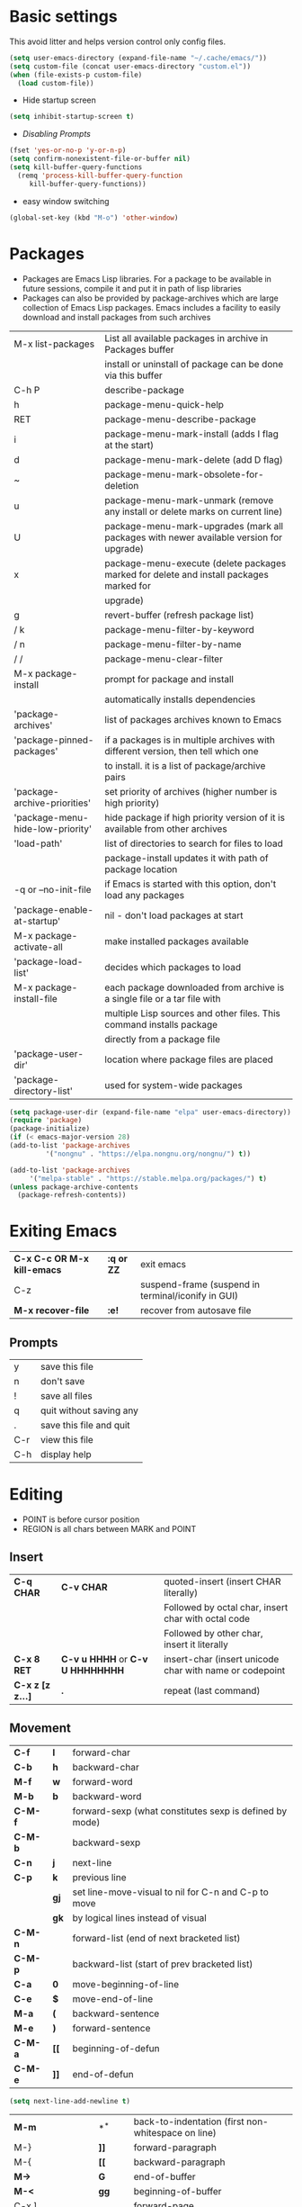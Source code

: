 * Basic settings
    This avoid litter and helps version control only config files.
  #+begin_src emacs-lisp
    (setq user-emacs-directory (expand-file-name "~/.cache/emacs/"))
    (setq custom-file (concat user-emacs-directory "custom.el"))
    (when (file-exists-p custom-file)
      (load custom-file))
  #+end_src

  - Hide startup screen
  #+begin_src emacs-lisp
    (setq inhibit-startup-screen t)
  #+end_src

  - [[always replace yes-or-no prompt with shorter y-or-n][Disabling Prompts]]
  #+begin_src emacs-lisp
    (fset 'yes-or-no-p 'y-or-n-p)
	(setq confirm-nonexistent-file-or-buffer nil)
    (setq kill-buffer-query-functions
      (remq 'process-kill-buffer-query-function
	     kill-buffer-query-functions))
  #+end_src

  - easy window switching
  #+begin_src emacs-lisp
    (global-set-key (kbd "M-o") 'other-window)
  #+end_src

* Packages
  - Packages are Emacs Lisp libraries. For a package to be available
    in future sessions, compile it and put it in path of lisp
    libraries
  - Packages can also be provided by package-archives which are large
    collection of Emacs Lisp packages. Emacs includes a facility to
    easily download and install packages from such archives
  |----------------------------------+-----------------------------------------------------------------------------------------|
  | M-x list-packages                | List all available packages in archive in Packages buffer                               |
  |                                  | install or uninstall of package can be done via this buffer                             |
  | C-h P                            | describe-package                                                                        |
  | h                                | package-menu-quick-help                                                                 |
  | RET                              | package-menu-describe-package                                                           |
  | i                                | package-menu-mark-install (adds I flag at the start)                                    |
  | d                                | package-menu-mark-delete (add D flag)                                                   |
  | ~                                | package-menu-mark-obsolete-for-deletion                                                 |
  | u                                | package-menu-mark-unmark (remove any install or delete marks on current line)           |
  | U                                | package-menu-mark-upgrades (mark all packages with newer available version for upgrade) |
  | x                                | package-menu-execute (delete packages marked for delete and install packages marked for |
  |                                  | upgrade)                                                                                |
  | g                                | revert-buffer (refresh package list)                                                    |
  | / k                              | package-menu-filter-by-keyword                                                          |
  | / n                              | package-menu-filter-by-name                                                             |
  | / /                              | package-menu-clear-filter                                                               |
  | M-x package-install              | prompt for package and install                                                          |
  |                                  | automatically installs dependencies                                                     |
  | 'package-archives'               | list of packages archives known to Emacs                                                |
  | 'package-pinned-packages'        | if a packages is in multiple archives with different version, then tell which one       |
  |                                  | to install. it is a list of package/archive pairs                                       |
  | 'package-archive-priorities'     | set priority of archives (higher number is high priority)                               |
  | 'package-menu-hide-low-priority' | hide package if high priority version of it is available from other archives            |
  | 'load-path'                      | list of directories to search for files to load                                         |
  |                                  | package-install updates it with path of package location                                |
  | -q or --no-init-file             | if Emacs is started with this option, don't load any packages                           |
  | 'package-enable-at-startup'      | nil - don't load packages at start                                                      |
  | M-x package-activate-all         | make installed packages available                                                       |
  | 'package-load-list'              | decides which packages to load                                                          |
  | M-x package-install-file         | each package downloaded from archive is a single file or a tar file with                |
  |                                  | multiple Lisp sources and other files. This command installs package                    |
  |                                  | directly from a package file                                                            |
  | 'package-user-dir'               | location where package files are placed                                                 |
  | 'package-directory-list'         | used for system-wide packages                                                           |
  |----------------------------------+-----------------------------------------------------------------------------------------|

  #+begin_src emacs-lisp
    (setq package-user-dir (expand-file-name "elpa" user-emacs-directory))
    (require 'package)
    (package-initialize)
    (if (< emacs-major-version 28)
	(add-to-list 'package-archives
		     '("nongnu" . "https://elpa.nongnu.org/nongnu/") t))

    (add-to-list 'package-archives
		 '("melpa-stable" . "https://stable.melpa.org/packages/") t)
    (unless package-archive-contents
      (package-refresh-contents))
  #+end_src
* Exiting Emacs
   |-----------------------------+------------+----------------------------------------------------|
   | *C-x C-c OR M-x kill-emacs* | *:q or ZZ* | exit emacs                                         |
   | C-z                         |            | suspend-frame (suspend in terminal/iconify in GUI) |
   | *M-x recover-file*          | *:e!*      | recover from autosave file                         |
   |-----------------------------+------------+----------------------------------------------------|

** Prompts
   |-----+-------------------------|
   | y   | save this file          |
   | n   | don't save              |
   | !   | save all files          |
   | q   | quit without saving any |
   | .   | save this file and quit |
   | C-r | view this file          |
   | C-h | display help            |
   |-----+-------------------------|

* Editing
  - POINT is before cursor position
  - REGION is all chars between MARK and POINT
** Insert
   |------------------+----------------------------------+---------------------------------------------------------|
   | *C-q CHAR*       | *C-v CHAR*                       | quoted-insert (insert CHAR literally)                   |
   |                  |                                  | Followed by octal char, insert char with octal code     |
   |                  |                                  | Followed by other char, insert it literally             |
   | *C-x 8 RET*      | *C-v u HHHH* or *C-v U HHHHHHHH* | insert-char (insert unicode char with name or codepoint |
   | *C-x z [z z...]* | *.*                              | repeat (last command)                                   |
   |------------------+----------------------------------+---------------------------------------------------------|
 
** Movement
   |---------+------+---------------------------------------------------------|
   | *C-f*   | *l*  | forward-char                                            |
   | *C-b*   | *h*  | backward-char                                           |
   | *M-f*   | *w*  | forward-word                                            |
   | *M-b*   | *b*  | backward-word                                           |
   | *C-M-f* |      | forward-sexp (what constitutes sexp is defined by mode) |
   | *C-M-b* |      | backward-sexp                                           |
   | *C-n*   | *j*  | next-line                                               |
   | *C-p*   | *k*  | previous line                                           |
   |         | *gj* | set line-move-visual to nil for C-n and C-p to move     |
   |         | *gk* | by logical lines instead of visual                      |
   | *C-M-n* |      | forward-list (end of next bracketed list)               |
   | *C-M-p* |      | backward-list (start of prev bracketed list)            |
   | *C-a*   | *0*  | move-beginning-of-line                                  |
   | *C-e*   | *$*  | move-end-of-line                                        |
   | *M-a*   | *(*  | backward-sentence                                       |
   | *M-e*   | *)*  | forward-sentence                                        |
   | *C-M-a* | *[[* | beginning-of-defun                                      |
   | *C-M-e* | *]]* | end-of-defun                                            |
   |---------+------+---------------------------------------------------------|

   #+begin_src emacs-lisp
     (setq next-line-add-newline t)
   #+end_src

   |------------------------+---------------+----------------------------------------------------------------------|
   | *M-m*                  | *^*           | back-to-indentation (first non-whitespace on line)                   |
   | M-}                    | *]]*          | forward-paragraph                                                    |
   | M-{                    | *[[*          | backward-paragraph                                                   |
   | *M->*                  | *G*           | end-of-buffer                                                        |
   | *M-<*                  | *gg*          | beginning-of-buffer                                                  |
   | C-x ]                  |               | forward-page                                                         |
   | C-x [                  |               | backward-page                                                        |
   | *C-M-d*                |               | down-list (move forward down one level of parantheses)               |
   | *C-M-u*                |               | backward-up-list (move backward out of one level of parantheses)     |
   | *C-v*                  | *C-f*         | scroll-up-command                                                    |
   | *M-v*                  | *C-b*         | scroll-down-command                                                  |
   | *C-M-v*                |               | scroll-other-window (up)                                             |
   | *C-M-S-v OR C-u C-M-v* |               | scroll-other-window-down                                             |
   | *C-l*                  | *C-l*         | recenter-top-bottom                                                  |
   |                        |               | Move current line to center, top or bottom                           |
   | *M-g g OR M-g M-g*     | *N G*         | goto-line                                                            |
   | *M-g TAB*              |               | move-to-column                                                       |
   | M-x subword-mode       |               | treat CamelCase as distinct words                                    |
   | M-x superword-mode     |               | treat snake_case as one word                                         |
   | *M-r*                  | *H or M or L* | move-to-window-line-top-bottom (move point to center, top or bottom) |
   |------------------------+---------------+----------------------------------------------------------------------|

** Erase
   |----------+-----------+---------------------------------------|
   | *DEL*    | *DEL*     | delete-backward-char or active region |
   | *Delete* | *dl*      | delete-forward-char or active region  |
   | *C-d*    |           | delete-char (after point)             |
   | *M-d*    | *dw*      | kill-word                             |
   | *M-DEL*  | *db*      | backward-kill-word                    |
   | *C-k*    | *d$ or D* | kill-line (to the end of line)        |
   |----------+-----------+---------------------------------------|

** Undo
   |-----------------------------------+-------+------|
   | C-x u OR C-_ or *C-/*             | *u*   | undo |
   | *C-g C-/* OR C-g C-_ OR C-g C-x u | *C-r* | redo |
   |-----------------------------------+-------+------|

** Blank lines
   |-----------+-----+-------------------------------------------------------------------------|
   | *C-o*     | *o* | open-line (create new line after point)                                 |
   | *C-x C-o* |     | delete-blank-line (delete all surrounding blank lines leaving just one) |
   |-----------+-----+-------------------------------------------------------------------------|

** Position info
   |--------------------------+------+-----------------------------------------------------------|
   | M-x line-number-mode     |      | display line number in modeline                           |
   | M-x column-number-mode   |      | display column number in modeline                         |
   | *M-=*                    |      | count-word-region (display line, word and chars in region |
   | *C-x =*                  | *ga* | what-cursor-position (display charater code after point)  |
   | M-x hl-line-mode         |      | highlight current line                                    |
   | M-x size-indication-mode |      | display buffer size (lines)                               |
   | what-cursor-show-names   |      | show unicode charater name when C-x =                     |
   |--------------------------+------+-----------------------------------------------------------|

   #+begin_src emacs-lisp
     (line-number-mode 1)
     (column-number-mode 1)
     (hl-line-mode 1)
     (size-indication-mode 1)
     (setq what-cursor-show-names t)
   #+end_src

** Repeating(universal-argument)
   |------------------------+---------------------------------------+----------------------------------------------------------|
   | *C-u N CMD OR M-N CMD* | most vim commands take numeric prefix | digit-argument (repeat command N times)                  |
   | *M-- CMD OR M--N CMD*  |                                       | negative-argument                                        |
   | M-5 0 C-n              |                                       | go down 50 line                                          |
   | *M-5 C-u 0*            |                                       | insert 0 5 times (C-u separates argument from the count) |
   | C-u CMD                |                                       | repeat CMD 4 times                                       |
   | C-u C-u CMD            |                                       | repeat CMD 4 * 4 = 16 times and so on...                 |
   | *C-x z [z z...]*       | *.*                                   | repeat previous command using same arguments             |
   |------------------------+---------------------------------------+----------------------------------------------------------|

* Minibuffer
  - last but one line of emacs                          Modeline
  - Bottom line of emacs                                ECHO area or MINIBUFFER
  - ECHO area                                           only for output
  - MINIFUFFER                                          for input

** Editing
   |------------------+-------+----------------------------------------------------------------------------------|
   | *C-g*            | *C-g* | keyboard-quit (exit minibuffer or cancel partially type command, running command |
   |                  |       | or program started from within emacs                                             |
   | *C-q C-j OR C-o* |       | enter new line in minibuffer                                                     |
   |------------------+-------+----------------------------------------------------------------------------------|

  - Automaticall shrink or expand minibuffer based on number of lines of text
  #+begin_src emacs-lisp
    (setq resize-mini-windows t)
  #+end_src
  - Allow recursive minibuffer and also display the recursion depth
  #+begin_src emacs-lisp
    (setq enable-recursive-minibuffer t)
    (setq minibuffer-depth-indicate-mode t)
  #+end_src

** Completion
   |----------------------------------------+-------+----------------------------------------------------------------------------------|
   | *TAB* or C-i                           | *TAB* | minibuffer-complete (complete text in mini buffer as much as possible)           |
   | SPC                                    |       | minibuffer-complete-word (complete in minibuffer upto end of of word)            |
   | RET                                    |       | minibuffer-complete-and-exit (like tab if many match else like execute command)  |
   | ?                                      |       | minibuffer-completion-help (show list of possible completion in new window)      |
   | *M-v*                                  |       | switch-to-completions (select window showing completion list)                    |
   | RET                                    |       | choose-completion (in completion list buffer, select completion at point)        |
   | TAB                                    |       | next-completion (cycle through completion in completion list buffer)             |
   | s-TAB                                  |       | previous-completion (reverse cycle through completion in completion list buffer) |
   | q                                      |       | quit-window (quit completion list buffer and switch to minibuffer)               |
   | z                                      |       | kill-current-buffer (close completion list buffer and window)                    |
   | 'read-filename-completion-ignore-case' |       | Ignore case while completing file names                                          |
   | 'read-buffer-completion-ignore-case'   |       | Ignore case while completing buffer names                                        |
   | 'completion-ignored-extensions'        |       | Ignore some extensions in completion like .o .elc etc                            |
   | 'completion-auto-help'                 |       | nil - never display completion list buffer. Type ? explicitly to see it          |
   |                                        |       | lazy - show completion list on second tab                                        |
   | 'completion-cycle-threshold'           |       | t - cycle through completion alternatives by completing first alternative        |
   |                                        |       | each invocation replaces it with next alternative                                |
   |                                        |       | N - switch to this behavior only when number of alternatives is less than N      |
   |----------------------------------------+-------+----------------------------------------------------------------------------------|
   #+begin_src emacs-lisp
     (setq completion-cycle-threshold t)
   #+end_src

** History
   |----------------+-------+----------------------------------------------------------------------------|
   | *M-p*          | *M-p* | next-history-element                                                       |
   | *M-n*          | *M-n* | previous-history-element (display previous command executed in minibuffer) |
   | *DOWN*         |       | next-line-or-history-element                                               |
   |                |       | In multiline minibuffer, go to next line otherwise go to next history)     |
   | *UP*           |       | previous-line-or-history-element                                           |
   | M-s REGEXP RET |       | next-matching-history-element                                              |
   | M-r REGEXP RET |       | previous-matching-history-element                                          |
   |----------------+-------+----------------------------------------------------------------------------|
   - don't show the "default" text in minibuffer
   #+begin_src emacs-lisp
     (setq minibuffer-eldef-shorten-default t)
   #+end_src
   - Max length of minibuffer history and remove duplicate entries from history
   #+begin_src emacs-lisp
     (setq history-length 100)
     (setq history-delete-duplicates t)
   #+end_src

** Repeating
   |--------------------------+---+----------------------------------------------------------------|
   | *C-x ESC ESC*            |   | repeat-complete-command (re-execute recent minibuffer command) |
   | M-x list-command-history |   | list-command-history (most recent first)                       |
   |--------------------------+---+----------------------------------------------------------------|

  - Show history of incremental search in addition to command for C-x <ESC> <ESC>
  #+begin_src emacs-lisp
    (setq isearch-resume-in-command-history t)
  #+end_src

* Execute command
  |-----+--------------------------|
  | M-x | execute-extended-command |
  |-----+--------------------------|

  - Display keybinding suggestion for 5s instead of default 2s and show shorthands
  #+begin_src emacs-lisp
    (setq suggest-key-bindings 5)
    (setq extended-command-suggest-shorter t)
  #+end_src

* Help
  |------------------+---+-------------------------------------------------------|
  | C-h C-h OR C-h ? |   | help-for-help                                         |
  | C-h q            |   | help-quit                                             |
  | C-h a            |   | appropos-command (search only commands not functions) |
  | C-h b            |   | describe-bindings                                     |
  | C-h c            |   | describe-key-briefly                                  |
  | *C-h d*          |   | apropos-documentation (search in docstring)           |
  | *C-h f*          |   | describe-function                                     |
  | *C-h F*          |   | Info-goto-emacs-command-node                          |
  | C-h h            |   | view-hello-file (unicode chars in many language)      |
  | *C-h i*          |   | info (manuals)                                        |
  | *C-h k*          |   | describe-key                                          |
  | *C-h m*          |   | describe-mode (describe keybindings in current mode)  |
  | *C-h r*          |   | info-emacs-manual                                     |
  | *C-h v*          |   | descibe-variable                                      |
  | *C-h w*          |   | where-is (reverse of describe-key)                    |
  | C-h p            |   | find-by-keyword (find a package matching keyword)     |
  | C-h t            |   | help-with-tutorial                                    |
  | C-h 4 i          |   | info-other-window                                     |
  |------------------+---+-------------------------------------------------------|

** Info commands
   |-----+---------------------------------------------------------------------------|
   | ?   | display summary of info commands                                          |
   | *h* | start the info tutorial                                                   |
   | q   | quit info                                                                 |
   | *]* | jump to next node (good for end to end reading)                           |
   | *[* | jump to previous node                                                     |
   | n   | jump to next node in sequence (won't jump from child node to next parent) |
   | p   | jump to previous node in sequence                                         |
   | *u* | jump up a node                                                            |
   | *l* | jump to last visited node (backward)                                      |
   | r   | jump to last visited node (forward)                                       |
   | *m* | visit a specific node (tab to autocomplete)                               |
   | *i* | lookup a topic in index                                                   |
   | ,   | jump to next match from previous i command                                |
   | SPC | go forward on screen                                                      |
   | DEL | go back one screen                                                        |
   | C-l | redisplay screen                                                          |
   |-----+---------------------------------------------------------------------------|

* Mark and Region
  - KILL commands delete more than a single character
  - DEL commands delete a single char or whitespace
  - Killed text can be reinserted(YANKed) whereas deleted text can't
  - In emacs backspace is indicated with DEL

  - Highlight region even for non selected window
  #+begin_src emacs-lisp
    (setq highlight-nonselected-windows t)
  #+end_src

  |--------------------+--------------+----------------------------------------------------|
  | *C-SPC* OR C-@     | *mm*         | set-mark-command                                   |
  | *C-x C-x*          | *o* (visual) | exchange-point-and-mark (use twince to find mark)  |
  | M-@ [M-@ M-@...]   | *vw*         | mark-word                                          |
  |                    |              | (set mark after next word, don't move point)       |
  | *C-M-SPC*          |              | mark-sexp (most cases marks word)                  |
  | *C-M-h*            |              | mark-defun                                         |
  | *M-h [M-h M-h...]* | *v]]*        | mark-paragraph                                     |
  |                    |              | (set point to beginning of par and mark to end)    |
  | *C-x h*            | *ggVG*       | mark-whole-buffer                                  |
  |                    |              | (set point to beginning of buffer and mark to end) |
  |--------------------+--------------+----------------------------------------------------|

  - if the region is not selected then don't run commands on inactive region
  #+begin_src emacs-lisp
    (setq mark-even-inactive nil)
  #+end_src

  |------------------------------+------+----------------------------------------|
  | *C-u C-SPC [C-SPC C-SPC...]* | *`m* | jump to last mark                      |
  | *C-x C-SPC*                  | *C-o* | pop-global-mark (works across buffers) |
  | C-SPC C-SPC                  |      | set and unset mark (good for jumping)  |
  |------------------------------+------+----------------------------------------|

  #+begin_src emacs-lisp
    (setq set-mark-command-repeat-pop t)
  #+end_src

  - Setting C-<SPC> to activate and highlight region is called transient mode
  - Toggle transient mark mode                          M-x transient-mark-mode
  - When transient mode is off
    + C-<SPC> or C-x C-x does not highlight region
    + Commands that depend on active region does not work and may behave differently
    + Activate transient mode temporarily               C-<SPC> C-<SPC> or C-u C-x C-x
** Expand Region
   [[https://emacsrocks.com/e09.html][Emacs Rocks - Expand Region]]
   - Expand region increases the selected region by semantic
     units. Just keep pressing the key until it selects what you want.
   - Passing a negative prefix runs er/contract-region
   #+begin_src emacs-lisp
     (unless (package-installed-p 'expand-region)
       (package-refresh-contents)
       (package-install 'expand-region))

     (global-set-key (kbd "C-+") 'er/expand-region)
   #+end_src

* Killing and Moving text

** Delete and Kill
   |-----------------+------+--------------------------------------------------------------------|
   | *C-d* or Delete | *dl* | delete-char                                                        |
   | *M-d*           | *dw* | kill-word                                                          |
   | DEL             |      | delete-backward-char                                               |
   | *M-DEL*         | *db* | backward-kill-word                                                 |
   | *C-k*           | *D*  | kill-line (from point till end of line)                            |
   | *M-k*           |      | kill-sentence                                                      |
   | *C-M-k*         |      | kill-sexp (kill next balanced expression)                          |
   | M-- M-k         |      | backward-kill-sentence                                             |
   | *M-- C-k*       | *d0* | kill-line (from point till start of line)                          |
   | *C-S-DEL*       | *dd* | kill-whole-line                                                    |
   | *C-x C-o*       |      | delete-blank-lines (collapse to single blank line)                 |
   | M-\             |      | delete-horizontal-space (delete whitespace on either side of point |
   | *M-SPC*         |      | just-one-space (same as M-\ but leaves on space)                   |
   | *M-^*           | *J*  | delete-indentation (join this line with previous line)             |
   | *C-w*           | *d*  | kill-region                                                        |
   | *M-w*           | *y*  | kill-ring-save (copy region)                                       |
   | *M-z*           |      | zap-to-char                                                        |
   |                 |      | (kill till next occurence of char including char)                  |
   |-----------------+------+--------------------------------------------------------------------|

   - Remap C-w to kill region if active, else kill backword-word
   #+begin_src emacs-lisp
     (defun kill-region-or-backward-word ()
   	(interactive)
   	(if (region-active-p)
   	    (kill-region (region-beginning) (region-end))
   	  (backward-kill-word 1)))
     (global-set-key (kbd "C-w") 'kill-region-or-backward-word)
   #+end_src

   - Identical subsequent kills yields single killring entry
   #+begin_src emacs-lisp
     (setq kill-do-not-save-duplicates t)
   #+end_src

** Yanking
   - Kill ring has 60 entries by default

   |-----------------+--------+-----------------------------------------------------------------|
   | *C-y*           | *p*    | yank (most recently killed text)                                |
   |                 |        | (mark at start and point at end of next text                    |
   |                 |        | Use C-u C-SPC to switch to beginning)                           |
   | C-u C-y         |        | same as C-y but point and mark will reverse                     |
   | C-u N C-y       |        | yank Nth recent kill                                            |
   | *M-y*           | *C-n*  | yank-pop                                                        |
   |                 |        | (if you don't remember which kill ring entry is needed,         |
   |                 |        | using M-y will cycle through possibilities.                     |
   |                 |        | Each kill moves last yank pointer to new entry.                 |
   |                 |        | M-y moves last yank pointer to previous entry.                  |
   |                 |        | M-y takes numeric argument telling how many entries to advance) |
   | C-h v kill-ring | *:reg* | show values in kill ring                                        |
   |-----------------+--------+-----------------------------------------------------------------|

** Cut and Paste
   - Kill command also puts content to system clipboard deleting what's in clipboard
   - We can ask emacs to first save the clipboard before killing new text
   #+begin_src emacs-lisp
     (setq save-interprogram-paste-before-kill t)
   #+end_src
   - If clipboard has more recent data than the last kill command in emacs, then
     commands like C-y yanks from clipboard

** Accumulation
   |-----------------------+---+-----------------------------------------------------|
   | M-x append-to-buffer  |   | append a copy of region to specified buffer         |
   |                       |   | (create if buffer does not exist)                   |
   | M-x prepend-to-buffer |   | prepend to buffer but keep point before copied text |
   | M-x copy-to-buffer    |   | overwrite buffer with copy of region                |
   | M-x insert-buffer     |   | insert content of another buffer to current buffer  |
   | M-x append-to-file    |   | append text directly to file                        |
   |-----------------------+---+-----------------------------------------------------|

** Rectangle
   - Rectangle killed is not stored in kill ring
   - It is stored in last killed rectangle

   |---------------------------------+------------+-------------------------------------------------------------|
   | *C-x SPC*                       | *C-v*      | rectangle-mark-mode (start rectangle mark mode)             |
   | *C-x C-x*                       | *o*        | rectangle-exchange-point-and-mark                           |
   | *C-x r k*                       | *d*        | kill-rectangle                                              |
   | *C-x r M-w*                     | *y*        | copy-rectangle-as-kill                                      |
   | C-x r d                         | *"_d*      | delete-rectangle                                            |
   | *C-x r y*                       | *p*        | yank-rectangle                                              |
   | *C-x r o*                       |            | open-rectangle                                              |
   |                                 |            | (fill rectangle with spaces. moves text in region to right) |
   | C-x r N                         |            | rectangle-number-lines (insert line numbers on left)        |
   | *C-x r c*                       | *r SPC*    | clear rectangle (replace rectangle with spaces)             |
   | M-x delete-whitespace-rectangle |            | delete whitespace at the start if exists                    |
   | *C-x r t STRING RET*            | *r STRING* | string-rectangle                                            |
   |                                 |            | (replace rectangle with STRING on each line)                |
   |---------------------------------+------------+-------------------------------------------------------------|

* Registers
   - A register can store position, text, rectangle, number, window config or file name one at a time
   - Bookmarks records file and position in it
   - Register can be a letter or number. Case matters

** Position
   |---------------------------+---+---------------------------------------------------------------|
   | *M-x view-register RET R* |   | display what is in register R                                 |
   | *C-x r SPC R*             |   | point-to-register (save position of point and current buffer) |
   |---------------------------+---+---------------------------------------------------------------|

** Save text
   |-------------------------------+-------+-------------------------------------------------------|
   | *C-x r j R*                   |       | jump-to-register (jump to position saved in register) |
   | *C-x r s R*                   | *"Ry* | copy-to-register (copy region to register)            |
   | *C-u C-x r s R*               | *"Rd* | move region to register                               |
   | *C-x r i R*                   | *"Rp* | insert-register (insert text from register)           |
   | M-x append-to-register RET R  | *"Rp* | append to register (for evil use uppercase to append) |
   | M-x prepend-to-register RET R |       | prepend to register                                   |
   |-------------------------------+-------+-------------------------------------------------------|

** Rectangle
   |-------------+-------+----------------------------|
   | *C-x r r R* | *"Ry* | copy-rectangle-to-register |
   | *C-x r i R* | *"Rp* | insert-register            |
   |-------------+-------+----------------------------|

** Numbers
   |-------------------+--------------------------------------------|
   | C-u NUM C-x r n R | number-to-register                         |
   | C-u NUM C-x r + R | increment-register (add NUM to value in R) |
   |-------------------+--------------------------------------------|

** Bookmarks
   |--------------------------+---------------------------------------------------------------------|
   | *C-x r m RET*            | bookmark-set                                                        |
   | *C-X r m BOOKMARK <RET>* | bookmarks can be named so that you visit them with C-x r b BOOKMARK |
   | *C-x r b BOOKMARK <RET>* | bookmark-jump                                                       |
   | *C-x r l*                | list-bookmarks                                                      |
   | *M-x bookmark-save*      | Save bookmarks in default file                                      |
   |--------------------------+---------------------------------------------------------------------|

   - Save bookmark to file automatically
   #+begin_src emacs-lisp
     (setq bookmark-save-flag 1)
   #+end_src

* Display
** Scrolling
   - In emacs scroll up means text moves up and scroll down meands text moves down
     So PageUp is scroll down and PageDown scrolls up

   |----------------------------+-------+---------------------|
   | *C-v OR PageDown*          | *C-f* | scroll-up-command   |
   | *M-v OR PageUp OR M-- C-v* | *C-b* | scroll-down-command |
   |----------------------------+-------+---------------------|

** Recentering
   |-------+-------+-----------------------------------------------------------------|
   | *C-l* | *C-l* | recenter-top-bottom (make current line to center, top or bottom |
   | C-M-l |       | reposition-window (try to best fit content                      |
   |       |       | (Ex: In lisp try to dispay entire current defun in window)      |
   |-------+-------+-----------------------------------------------------------------|

** Automatic scrolling
   - When point moves out of visible area, scroll just enough to bring point on screen
   #+begin_src emacs-lisp
     (setq scroll-conservatively 2)
   #+end_src

** Horizontal scrolling
   - Set 'auto-hscroll-mode' to 'current-line' to only scroll current-line and not entire screen
   - When point moves out of visible area, scroll just enough to bring point on screen
   #+begin_src emacs-lisp
     (setq hscroll-step 2)
   #+end_src
   |---------+--------------|
   | *C-x <* | scroll-left  |
   | *C-x >* | scroll-right |
   |---------+--------------|

** Narrowing
   - Narrowing means focusing on some portion of buffer making rest of it temporarily inaccessible
   - Opposite of narrowing is widening
   |-----------+-------------------------------------------|
   | *C-x n n* | narrow-to-region (between point and mark) |
   | *C-x n w* | widen (make whole buffer accessible)      |
   | *C-x n p* | narrow-to-page                            |
   | *C-x n d* | narrow-to-defun (also org heading)        |
   |-----------+-------------------------------------------|

   - enable disabled commands
   #+begin_src emacs-lisp
     (put 'narrow-to-region 'disabled nil)
     (put 'narrow-to-page 'disabled nil)
   #+end_src

** View mode
   - view mode lets you read buffers sequentially one screen at a time
   - can navigate easily but not modify the buffer
   - SPC to scroll forward one window, DEL to scroll backward
   - s for incremental search
   - q to quit
   - e exit view mode
   - M-x view-buffer enters view mode

** Text Faces
   - Face specifies, font, height, weight, slant, foreground and background color, underlining or overlining
   |----------------------------+--------------------------------------------|
   | M-x list-faces-display     | list faces current defined                 |
   | C-u M-x list-faces-display | Accept REGEX and display faces matching it |
   | frame-background-mode      | brightness of frame                        |
   |----------------------------+--------------------------------------------|

** Colors for Faces
   - A color name is predefined name.
   |-------------------------+---------------------------------------------------|
   | M-x list-colors-display | list available colors                             |
   | M-x list-colors-sort    | list colors in sorted order                       |
   | M-x set-face-foreground | change foreground and background colors of a face |
   | M-x set-face-background | for the entire frame                              |
   |-------------------------+---------------------------------------------------|

** Text scale
   |------------------------+------------------------------------------------|
   | *C-x C-+ OR C-x C-=*   | text-scale-adjust (increase face by 1.2 times) |
   | *C-x C--*              | text-scale-adjust (decrease)                   |
   | C-x C-0                | text-scale-adjust (reset)                      |
   | 'text-scale-mode-step' | change the default from 1.2 to something else  |
   | 'text-scale-set'       | scale height of default face in current buffer |
   |------------------------+------------------------------------------------|

** Font Lock mode
   - Font lock mode assign faces to text in current buffer based on input from major mode
   |---------------------------+-------------------------------------------|
   | M-x font-lock-mode        | toggle font lock mode in current buffer   |
   | M-x global-font-lock-mode | toggle font lock mode in all buffers      |
   | 'global-font-lock-mode'   | enable/disable font lock mode at start up |
   |---------------------------+-------------------------------------------|

   - It can be enabled/disabled per major mode using hooks
     (add-hook 'c-mode-hook 'font-lock-mode)
   |---------------------------------------------+---------------------------------------------------------|
   | M-x customize-group RET font-lock-faces RET | customize the appearance of different faces             |
   |                                             | like font-lock-string-face, font-lock-comment-face etc  |
   | 'font-lock-maximum-decorations'             | Amount of fontification applied by font lock mode for a |
   |                                             | given major mode                                        |
   |                                             | t - maximum fontification                               |
   |                                             | 1 - minimum fontification                               |
   |                                             | 2 - slightly more fontification etc                     |
   | font-lock-add-keywords                      | Modify font lock behavior based on keywords             |
   | font-lock-remove-keywords                   |                                                         |
   |---------------------------------------------+---------------------------------------------------------|

** Interactive highlighting
   - Hilight change mode - Minor mode that highlights part of buffer that were changed recently
   - Hi Lock mode - minor mode that highlights text matching REGEXP specified
   |-------------------------------+-------------------------------------------------|
   | M-x highlight-changes-mode    | toggle highlight changes mode                   |
   | M-x hi-lock-mode              | toggle hi lock mode for buffer                  |
   | M-x global-hi-lock-mode       | toggle hi lock mode for all buffers             |
   | *M-s h r REGEXP RET FACE RET* | highlight-regexp                                |
   |                               | highlight text that matches REGEXP using FACE   |
   |                               | use M-n or M-p to cycle through available faces |
   | *M-s h u REGEXP RET*          | unhighlight-regexp                              |
   |                               | Use M-n or M-p to cycle over available regexp   |
   | M-s h .                       | highligh-symbol-at-point                        |
   |-------------------------------+-------------------------------------------------|

   - Use next face from default list for hi lock command and don't prompt a face
   #+begin_src emacs-lisp
     (setq hi-lock-auto-select-face t)
   #+end_src

** Window Fringes
   - Narrow line on left and right of a window used to display symbols like line continuation,
     debugging symbols etc
   |-----------------+---------------------------|
   | M-x fringe-mode | toggle display of fringes |
   |-----------------+---------------------------|

** Display boundaries
   |-----------------------------------------------+----------------------------------------------------------|
   | M-x display-fill-column-indicator-mode        | display a line at column 'fill-column' position          |
   | M-x global-display-fill-column-indicator-mode | enable globally                                          |
   | 'display-fill-column-indicator'               |                                                          |
   | 'display-fill-column-indicator-character'     | Alternate way to show indicator column                   |
   | 'indicate-buffer-boundaries'                  | Mark first and last line of buffer in fringe line        |
   |                                               | Also display an arrow to indicate whether it is possible |
   |                                               | to scroll the window                                     |
   |-----------------------------------------------+----------------------------------------------------------|

** Whitespace
   |--------------------------------+-------------------------------------------------------------|
   | 'show-trailing-whitespace'     | show trailing space in buffer                               |
   | 'tailing-whitespace'           | face used to dispaly traling whitespace                     |
   | M-x delete-trailing-whitespace | delete all trailing whitespace in buffer and                |
   |                                | all empty lines at the end of buffer                        |
   |                                | if region is active, delete in region instead               |
   | 'delete-trailing-lines'        | setting it nil causes empty lines not to be deleted         |
   | 'indicate-empty-lines'         | show symbol on fringe for unused lines at the end of window |
   |                                | these lines are not part of the buffer                      |
   | M-x whitespace-toggle-options  | toggle the kinds of whitepsace visualized                   |
   |--------------------------------+-------------------------------------------------------------|

   #+begin_src emacs-lisp
     (setq show-trailing-whitespace t)
     (setq-default indicate-empty-lines t)
   #+end_src

** Selective display
   |-------------+-----------------------------------------------------------|
   | C-u N C-x $ | set-selective-display                                     |
   |             | hide lines in buffer which are indented N columns or more |
   | C-x $       | make all lines visible                                    |
   |-------------+-----------------------------------------------------------|

** Modeline
   - Modeline has text of the form:
     CS:CH-FR BUF POS LINE (MAJOR MINOR)
   - CS indicates character set of text in buffer. U means utf-8, -
     means no special handling for character set and = means no
     conversion which is mainly used for binary files. CS can also be
     preceded by input methods
   - : indicates Unix style LF, it can also be (DOS) and (Mac)
   - CH - ** indicates buffer is writable and modified, %* indicates
     read only but modified, -- if buffer is writable but not
     modified, %% if buffer is read only and not modified.
   - - means default directory is local and @ means remote
   - FR gives frame name only on text terminals
   - BUF is buffer name displayed on window
   - POS position of visible text in buffer(All, Top, Bot or NN%)
   - LINE can be customized to display line and column numbers
   - MAJOR MINOR show major and minor modes active for buffer
   |-----------------------------+-----------------------------------------------------------------|
   | M-x size-indication-mode    | display buffer percentage position of the form POS of SIZE      |
   | M-x line-number-mode        | display line of point                                           |
   | M-x column-number-mode      | display column number of point                                  |
   | M-x display-time-mode       | display time, system load in modeline and mail indicator        |
   | 'display-time-day-and-date' | display date in addition to time                                |
   | 'display-time-24hr-format'  | display time in 24hr format                                     |
   | M-x display-battery-mode    | show battery charge on laptops                                  |
   | 'what-cursor-show-names'    | show unicode character names in what cursor position when C-x = |
   |-----------------------------+-----------------------------------------------------------------|

   #+begin_src emacs-lisp
     (line-number-mode 1)
     (column-number-mode 1)
     (size-indication-mode 1)
     (setq what-cursor-show-names t)
   #+end_src

   - display line number even for large buffers
   #+begin_src emacs-lisp
     (setq line-number-display-limit nil)
   #+end_src

** Modeline Format
  - Formatting to the right and left
    [[https://emacs.stackexchange.com/questions/5529/how-to-right-align-some-items-in-the-modeline][StackExchange]]
  #+begin_src
     (setq battery-mode-line-format "[%L %p%%%% %t]"
	   display-time-format "[%Y-%b-%d %a, %R]"
	   display-time-default-load-average nil)

       (defun simple-mode-line-render (left right)
	 "Return a string of `window-width' length containing LEFT, and RIGHT
	aligned respectively."
	 (let* ((available-width (- (window-width) (length left) 1)))
	   (format (format " %%s %%%ds " available-width) left right)))

       (setq mode-line-right-format
	     '(" "
	       mode-line-misc-info))

       (setq mode-line-left-format
		  '("%e"
		    mode-line-front-space
		    (:propertize mode-name face mode-line-highlight)
		    " (%l, %c)["
		    (:eval (number-to-string (count-lines (point-min) (point-max))))
		    "] ["
		    (:eval (if (buffer-modified-p)
			       (format "%s" "MD")
			     (format "%s" "")))
		    ":"
		    (:eval (if (eql buffer-read-only t)
			       (format "%s" "RD")
			     (format "%s" "")))
		    "]"
		    " ["
		    (:eval (let ((sys (coding-system-plist buffer-file-coding-system)))
			     (cond ((memq (plist-get sys :category) '(coding-category-undecided coding-category-utf-8))
				    (format "%s" "UTF-8"))
				   (t (upcase (symbol-name (plist-get sys :name)))))))
		    ":"
		    (:eval (pcase (coding-system-eol-type buffer-file-coding-system)
			     (0 "LF")
			     (1 "CRLF")
			     (2 "CR")))
		    ":"
		    current-input-method-title
		    "] "
		    (:propertize mode-line-buffer-identification
			     face modus-themes-intense-red
			     help-echo (buffer-file-name))
		    (:propertize vc-mode face mode-line-highlight)
		    " "
		    minor-mode-alist
		    mode-line-client
		    mode-line-remote
		    mode-line-frame-identification
		    mode-line-end-spaces))

     (setq mode-line-format
		   '(:eval (simple-mode-line-render
			    ;; left
			    (format-mode-line mode-line-left-format)
			    ;; right
			    (format-mode-line mode-line-right-format))))

  #+end_src

  [[https://github.com/dbordak/telephone-line][telephone-line]]
  #+begin_src emacs-lisp
    (setq-default mode-line-format
		  '("%e"
		    mode-line-front-space
		    (:propertize evil-mode-line-tag face modus-themes-intense-magenta)
		    (:propertize mode-name face mode-line-highlight)
		    " (%l, %c)["
		    (:eval (number-to-string (count-lines (point-min) (point-max))))
		    "] ["
		    (:eval (if (buffer-modified-p)
			       (format "%s" "MD")
			     (format "%s" "")))
		    ":"
		    (:eval (if (eql buffer-read-only t)
			       (format "%s" "RD")
			     (format "%s" "")))
		    "]"
		    " ["
		    (:eval (let ((sys (coding-system-plist buffer-file-coding-system)))
			     (cond ((memq (plist-get sys :category) '(coding-category-undecided coding-category-utf-8))
				    (format "%s" "UTF-8"))
				   (t (upcase (symbol-name (plist-get sys :name)))))))
		    ":"
		    (:eval (pcase (coding-system-eol-type buffer-file-coding-system)
			     (0 "LF")
			     (1 "CRLF")
			     (2 "CR")))
		    ":"
		    current-input-method-title
		    "] "
		    (:propertize mode-line-buffer-identification
			     face modus-themes-intense-red
			     help-echo (buffer-file-name))
		    (:propertize vc-mode face mode-line-highlight)
		    " "
		    minor-mode-alist
		    mode-line-client
		    mode-line-remote
		    mode-line-frame-identification
		    mode-line-end-spaces
		    mode-line-misc-info))
  #+end_src
** Minibuffer-line
   #+begin_src
     (unless (package-installed-p 'minibuffer-line)
       (package-refresh-contents)
       (package-install 'minibuffer-line))

     (setq battery-mode-line-format "[%L %p%%%% %t]"
	   display-time-format "[%Y-%b-%d %a, %R]"
	   display-time-default-load-average nil)

     (defun simple-mode-line-render (left right)
       "Return a string of `window-width' length containing LEFT, and RIGHT
		aligned respectively."
       (let* ((available-width (- (window-width) (length left) 1)))
	 (format (format " %%s %%%ds " available-width) left right)))

     (setq mode-line-right-format
	   '(" "
	     mode-line-misc-info))

     (setq mode-line-left-format
	   '("%e"
	     mode-line-front-space
	     (:propertize mode-name face mode-line-highlight)
	     " (%l, %c)["
	     (:eval (number-to-string (count-lines (point-min) (point-max))))
	     "] ["
	     (:eval (if (buffer-modified-p)
			(format "%s" "MD")
		      (format "%s" "")))
	     ":"
	     (:eval (if (eql buffer-read-only t)
			(format "%s" "RD")
		      (format "%s" "")))
	     "]"
	     " ["
	     (:eval (let ((sys (coding-system-plist buffer-file-coding-system)))
		      (cond ((memq (plist-get sys :category) '(coding-category-undecided coding-category-utf-8))
			     (format "%s" "UTF-8"))
			    (t (upcase (symbol-name (plist-get sys :name)))))))
	     ":"
	     (:eval (pcase (coding-system-eol-type buffer-file-coding-system)
		      (0 "LF")
		      (1 "CRLF")
		      (2 "CR")))
	     ":"
	     current-input-method-title
	     "] "
	     (:propertize mode-line-buffer-identification
			  face modus-themes-intense-red
			  help-echo (buffer-file-name))
	     (:propertize vc-mode face mode-line-highlight)
	     " "
	     minor-mode-alist
	     mode-line-client
	     mode-line-remote
	     mode-line-frame-identification
	     mode-line-end-spaces))

     (setq minibuffer-line 'mode-line)
     (setq minibuffer-line-refresh-interval 1)

     (setq minibuffer-line-format
	   '(:eval (simple-mode-line-render
		    ;; left
		    (format-mode-line mode-line-left-format)
		    ;; right
		    (format-mode-line mode-line-right-format))))

     (setq window-divider-default-right-width 2
	   window-divider-default-bottom-width 2)

     (window-divider-mode 1)
     (minibuffer-line-mode 1)
   #+end_src
** Cursor
   |-----------------------+-----------------------------------------------|
   | 'cursor-type'         | change cursor shape                           |
   | 'blink-cursor-blinks' | how many times to blink before stopping blink |
   |                       | 0 or negative indicates blink indefinitely    |
   | 'blink-cursor-mode'   | nil will disable blinking                     |
   |-----------------------+-----------------------------------------------|

   #+begin_src emacs-lisp
     (setq blink-cursor-blink -1)
   #+end_src

** Visual line mode and line truncation
   - Visual line mode displays multiple screen lines for each long logical line
   - Line truncation only display till what fits on screen. An arrow is show in fringe to indiecate truncatiOn
   |----------------------------------+---------------------------------------------------------|
   | M-x toggle-truncate-lines        | toggle line truncation                                  |
   | 'truncate-partial-width-windows' | controls line truncation behavior in split windows      |
   | M-x visual-line-mode             | toggle visual line mode                                 |
   | M-x next-logical-line            | move by logical line instead of screen line used by C-n |
   | M-x previous-logical-line        | move by logical line instead of screen line used by C-p |
   | 'visual-line-fringe-indicators'  | display fringe indicator for wrapped lines              |
   |----------------------------------+---------------------------------------------------------|

** Customization
   |-------------------------------------------+------------------------------------------------------------|
   | 'display-line-numbers'                    | display line numbers in buffer                             |
   |                                           | t - display absolute line number                           |
   |                                           | relative - line numbers are relative to line showing point |
   |                                           | visual - like relative, use screen lines                   |
   | M-x display-line-numbers-mode             |                                                            |
   | M-x global-display-line-line-numbers-mode | turn on or off line numbers                                |
   | 'display-line-numbers-current-absolute'   | if nil, then in relative mode,                             |
   |                                           | display line with point as line zero                       |
   | 'visible-bell'                            | blink screen instead of bell                               |
   | ''display-raw-bytes-as-hex'               | display raw bytes in hex instead of octal                  |
   |-------------------------------------------+------------------------------------------------------------|

   #+begin_src emacs-lisp
     (setq-default display-line-numbers 'relative)
     (setq-default display-line-numbers-width nil)
     (setq display-raw-bytes-as-hex t)
     (setq visible-bell t)
  #+end_src

* Search and Replacement
** Basic Isearch
   |----------------+-------+--------------------------------------------------|
   | *C-s*          | */*   | isearch-forward                                  |
   | *C-r*          | *?*   | isearch-backward                                 |
   | *C-s* RET      |       | non incremental forward search                   |
   | *C-r* RET      |       | non incremental backward search                  |
   | *C-u C-SPC*    | *``*  | return to where point was before starting search |
   | *C-s [C-s ..]* | *n*   | isearch-repeat-forward                           |
   | *C-r [C-r...]* | *N*   | isearch-repeat-backward                          |
   | C-f            | *C-w* | add search string characters following point     |
   |----------------+-------+--------------------------------------------------|

** Isearch Yanking
   |---------+-----------------------------------------------------------------|
   | *C-w*   | isearch-yank-word-or-char                                       |
   |         | append next character or word at point to search string         |
   | C-M-w   | isearch-yank-symbol-or-char                                     |
   |         | append next character or symbol at point to search string       |
   |         | (check below for what is symbol)                                |
   | M-s C-e | isearch-yank-line                                               |
   |         | append rest of the current line to search string                |
   | C-y     | isearch-yank-kill (append current kill to search string)        |
   | M-y     | isearch-yank-pop                                                |
   |         | if called after C-y, replace appended text with an earlier kill |
   |---------+-----------------------------------------------------------------|

** Special input in Isearch prompt
   |---------+-------------------------------------------------------------------------|
   | M-s SPC | toggle lax space matching (see below)                                   |
   | *M-s c* | toggle case sensitivity                                                 |
   | M-s '   | consider similar and equivalent characters as match                     |
   |         | (like accented chars)                                                   |
   | M-s i   | isearch-toggle-invisible (search invisible text (like in outline mode)) |
   | *M-s r* | isearch-toggle-regexp (toggle between regexp and non regexp)            |
   | Use C-j | to search newline in search string, enter it as C-j                     |
   | *M-s o* | isearch-occur (toggle occur mode)                                       |
   | *M-%*   | isearch-query-replace                                                   |
   | M-TAB   | isearch-complete (from search ring)                                     |
   | M-s h l | isearch-highlight-lines-matching-regexp                                 |
   | M-s h u | unhighlight-regexp                                                      |
   | C-h C-h | isearch-help-map                                                        |
   | *M-e*   | isearch-edit-string (edit search string)                                |
   |---------+-------------------------------------------------------------------------|

** Word search
   |---------+---------------------------------------------------------------------------|
   | M-s w   | isearch-toggle-word                                                       |
   |         | In word search mode, search term includes two words separated by space,   |
   |         | search matches any sequence of those words with space or newline or other |
   |         | punctuation chars in between                                              |
   | M-s M-w | search web for text in region                                             |
   |---------+---------------------------------------------------------------------------|

   - Incremental and nonincremental word searches differ slightly in
     the way they find a match.  In a nonincremental word search, each
     word in the search string must exactly match a whole word.  In an
     incremental word search, the matching is more lax: while you are
     typing the search string, its first and last words need not match
     whole words.

** Symbol search
   - In symbol search boundaries of search must match the boundaries of symbol
   - Meaning of symbol depends on the major mode
   - In Lisp Mode, symbol 'forward-word' does not match 'isearch-forward-word'
   - Good for source code search
   |-------+--------------------------------------------------------------|
   | M-s _ | isearch-toggle-symbol (toggle symbol search mode in isearch) |
   | M-s . | start symbol search with symbol near                         |
   |-------+--------------------------------------------------------------|

** Regexp search
   - regexp and noregexp searches have separate search rings
   - regexp does not use lax matching by default
   |---------+-------------------------|
   | *C-M-s* | isearch-forward-regexp  |
   | *C-M-r* | isearch-backward-regexp |
   |---------+-------------------------|

** Regexp syntax
   [[info:emacs#Regexps][info:emacs#Regexps]]

** Lax matching
   - in lax space match, space or sequence of space in search match one or more whitespace in text
   - by default case is ignored if search string is in lower case
   - presence of upper case in search string makes it case sensitive
   - we can also configure 'char-fold-symmetric' to treat accented chars match its base char

** Replacement
   - replacement commands operate on text from point till end of buffer
   - if region is active, operate on region
   - they don't default for lax match like in search
   |-------------------------------------------------+-------------------------+------------------------------------------------------------------|
   | M-x replace-string RET STRING RET NEWSTRING RET | *:s/STRING/NEWSRING/gc* | replace every instance of STRING with NEWSTRING after point      |
   |                                                 |                         | goto beginnging if you want to replace in entire buffer          |
   |                                                 |                         | leaves point at last replacement and mark at position prior      |
   |                                                 |                         | to starting replacement. Use C-u C-SPC to move back              |
   | M-x replace-regexp RET STRING RET NEWSTRING RET |                         | NEWSTRING can refer to all or part of what is matched by regexp  |
   |                                                 |                         | \& stands for entire match                                       |
   |                                                 |                         | \D where D is a digit, matches Dth paranthesized group           |
   | *M-% STRING RET NEWSTRING RET*                  |                         | query-replace                                                    |
   |                                                 |                         | only replace some occurence and not all                          |
   |                                                 |                         | prompt before each replacement                                   |
   | *C-M-% REGEXP RET NEWSTRING RET*                |                         | query-replace-regexp                                             |
   | y                                               |                         | replace with newstring                                           |
   | n                                               |                         | skip to next, don't replace current one                          |
   | q                                               |                         | quit - no more replacement                                       |
   | '!'                                             |                         | replace all remaining occurence without asking                   |
   | u                                               |                         | undo last replacement and move point to that position            |
   | U                                               |                         | undo all replacements and go to where first replacement was done |
   | Y                                               |                         | replace all remaining occurence in all remaining buffer          |
   | N                                               |                         | skip to newxt buffer with no other replacement in current buffer |
   | ? or C-h                                        |                         | display help                                                     |
   |-------------------------------------------------+-------------------------+------------------------------------------------------------------|

** Other search and loop commands
   |---------------------------------------+----------------------------------------------------------------------------------------|
   | *M-x occur OR M-s o*                  | occur mode                                                                             |
   |                                       | prompt for a regexp and display a list showing each matching line in a separate buffer |
   |                                       | in *Occur* buffer an entry can be clicked or type RET to visit corresponding           |
   |                                       | position in buffer. o or C-o to display the match in another window                    |
   |                                       | typing e allows to edit in occur buffer which also applied to text in original buffer  |
   |                                       | C-c C-c to return to occur mode                                                        |
   | *M-x multi-occur*                     | same as occur but able to search in multiple buffers                                   |
   | *M-x multi-occur-in-matching-buffers* | same as multi-occur but buffer are specified using regexp                              |
   | M-x how-many                          | display the number of matches                                                          |
   | *M-x flush-lines*                     | delete each line matching regexp                                                       |
   | *M-x keep-lines*                      | delete each line not matching regexp                                                   |
   | *M-x multi-isearch-buffers-regexp*    | prompt for buffer names and begin multi buffer search                                  |
   | *M-x multi-isearch-files-regexp*      | prompt for file names and begin multi file search                                      |
   |---------------------------------------+----------------------------------------------------------------------------------------|

** Customizing
   |--------------------+-------------------------------------------------------|
   | isearch-lazy-count | show current match number and total number of matches |
   |--------------------+-------------------------------------------------------|
   #+begin_src emacs-lisp
     (setq isearch-lazy-count t)
   #+end_src

* Typos
** Undo
   |-----------------------+-------+--------------------------------------------------------------------|
   | *C-/ OR C-x u OR C-_* | *u*   | undo                                                               |
   |                       |       | separate undo records for each buffer                              |
   |                       |       | consecutive char insertion are grouped in a single undo record     |
   |                       |       | the stars in modeline indicate changes since last save.            |
   |                       |       | when stars disappear, it means buffer contents are same as in file |
   |                       |       | with active region, undo changes in that region                    |
   | *C-g C-u*             | *C-r* | redo                                                               |
   | *M-x revert-buffer*   | *e!*  | discard all changes since buffer was last visited or saved         |
   |-----------------------+-------+--------------------------------------------------------------------|

** Transpose
   |----------------------------+-------+-----------------------------------------------------------|
   | *C-t*                      |       | transpose-chars (transpose chars on either side of point) |
   | *M-t*                      |       | transpose-words (transpose words before and after point)  |
   | *C-M-t*                    |       | transpose-sexps                                           |
   | *C-x C-t*                  | *ddp* | transpose-lines                                           |
   | *M-x transpose-sentences*  |       |                                                           |
   | *M-x transpose-paragraphs* |       |                                                           |
   |----------------------------+-------+-----------------------------------------------------------|

** Case conversion
   |---------+-------+-------------------------------|
   | *M-l*   | *guw* | downcase-word                 |
   | *m-u*   | *gUw* | upcase-word                   |
   | *M-c*   |       | capitalize-word               |
   | M-- M-l | *gub* | downcase-word previous word   |
   | M-- M-u | *gUb* | upcase-word previous word     |
   | M-- M-c |       | capitalize-word previous word |
   |---------+-------+-------------------------------|

** Spelling

   |------------------------+------+--------------------------------------------------------|
   | *M-$*                  | *z=* | ispell-word(spell check word at point or before point) |
   |                        |      | if region is active, check all word in region          |
   | M-x ispell-buffer      |      | spell check in buffer                                  |
   | M-x ispell-region      |      | spell check in region                                  |
   | M-x ispell             |      | spell check buffer or region                           |
   | *C-M-i*                |      | ipell-complete-word                                    |
   | M-x ispell-message     |      | check and correct spelling in draft mail message       |
   | M-x flyspell-mode      |      | highlight spelling mistakes                            |
   | M-x flyspell-prog-mode |      | highlight spelling mistakes in programs                |
   | *C-;*                  |      | flyspell-auto-correct-previous-word                    |
   | *C-.*                  |      | flyspell-auto-correct-word                             |
   |------------------------+------+--------------------------------------------------------|

   - enable automatic spell check in text mode
   - enable automatic spell check for comments and string constants in prog mode
   #+begin_src emacs-lisp
     (add-hook 'text-mode-hook 'flyspell-mode)
     (add-hook 'prog-mode-hook 'flyspell-prog-mode)
     (add-hook 'flyspell-mode-hook
	       '(lambda()
		  (define-key flyspell-mode-map (kbd "C-M-i") nil)))
     (setq ispell-personal-dictionary (expand-file-name "dictionary" user-emacs-directory))
   #+end_src

   - When incorrect word is encountered during above commands, a
     Choices buffer pops up at top with numbered words. Valid
     responses are as below:
   |-------------+------+----------------------------------------------------------------------------------------|
   | *DIGIT*     |      | replace word with one in Choices buffer which is listed against given number           |
   | *SPC*       |      | skip current word and leave it incorrect                                               |
   | *r NEW RET* |      | replace word with NEW                                                                  |
   | *R NEW RET* |      | replace word with NEW and do query-replace in other places in buffer                   |
   | a           |      | accept incorrect word for current session                                              |
   | A           |      | accept incorrect word for current buffer in current session                            |
   | *i*         | *zg* | insert the word in personal dictionary, so that it is treated as correct going forward |
   | *u*         |      | insert lower case version of word in dictionary                                        |
   | *C-g*       |      | quit spell check and leave point at word being checked                                 |
   | *x*         |      | quit spell check and leave point where it was before starting spell check              |
   | *q*         |      | quit interactive spell checked and kill spell checker sub-process                      |
   |-------------+------+----------------------------------------------------------------------------------------|

* Keyboard Macros
** Basic use
   - Macro can help repeat same keystrokes by recording and repeating it
   |-------------+------+--------------------------------------------------------------------|
   | *F3*        | *qq* | kmacro-start-macro-or-insert-counter                               |
   | *F4*        | *q*  | kmacro-end-or-call-macro                                           |
   |             | *@q* | if macro is being defined, end it else execute it                  |
   |             |      | pass a prefix to execute that many times                           |
   |             |      | prefix of zero executes indefinitely and has to be broken with C-g |
   | C-u F3      | *@@* | re-execute last keyboard macro then append the same keys to macro  |
   | C-u C-u F3  | *qQ* | append keys to last macro without re executing it                  |
   | *C-x C-k r* | *qq* | apply-macro-to-region-lines                                        |
   |             |      | run last keyboard macro on each line in region                     |
   |-------------+------+--------------------------------------------------------------------|

** Keyboard macro ring
   - all buffers share same keyboard macro ring
   - Below commands use C-x C-k as prefix and can be executed and repeated without prefix
     Ex: C-x C-k C-k C-p C-k
   |---------------+--------+------------------------------------------------------|
   | C-x C-k C-k   | *:reg* | kmacro-end-or-call-macro-repeat (like F4)            |
   |               |        | execute macro at the head of the ring (latest macro) |
   | *C-x C-k C-n* |        | kmacro-cycle-ring-next                               |
   | *C-x C-k C-p* |        | kmacro-cycle-ring-previous                           |
   |               |        | bring next or previous macro to the head of the ring |
   |               |        | echo area will display the definition of new head    |
   |---------------+--------+------------------------------------------------------|

** Keyboard macro counter
   - each keyboard macro has a counter which is set to zero when defined
   - this counter itself can be used to insert in the buffer (say insert 0 to 100 using a macro)
   |-------------+-------------------------------------------------------------|
   | *F3*        | kmacro-start-macro-or-insert-counter                        |
   |             | in a macro definition, insert value of counter in buffer    |
   | C-x C-k C-i | kmacro-insert-counter                                       |
   |             | insert current value of counter for last macro in buffer    |
   | C-x C-k C-c | kmacro-set-counter (set keyboard macro counter)             |
   | C-x C-k C-a | kmacro-add-counter (add the prefix arg to the macro counter |
   | C-x C-k C-f | kmacro-set-format (default %d)                              |
   |-------------+-------------------------------------------------------------|

   For ex: "F3 C-x C-k C-i RET F4" will insert next
   sequence of numbers on each line like 1, 2, 3 etc


** Variations
   |-------+-----------------------------------------------------------------------|
   | C-x q | kbd-macro-query (this key binding is entered during macro definition) |
   |       | stop macro execution at this point and ask for confirmation           |
   |-------+-----------------------------------------------------------------------|

** Naming and saving
   |----------------------+---------------------------------------------------------------|
   | C-x C-k n            | kmacro-name-last-macro (for current session)                  |
   |                      | this will create a lisp command that can be executed with M-x |
   | C-x C-k b            | kmacro-bind-to-key (prompts for key to bind to)               |
   |                      | C-x C-k 0 to 9 and C-x C-k A to Z are reserved for users      |
   | M-x insert-kbd-macro | insert macro definition in current buffer as lisp code        |
   |----------------------+---------------------------------------------------------------|

** Editing Macro
   |--------------------+---------------------------------------------------------|
   | C-x C-k C-e        | kmacro-edit-macro                                       |
   | C-x C-k e NAME RET | edit-kbd-macro (edit a named macro)                     |
   | C-x C-k l          | kmacro-edit-lossage (edit last 300 keystrokes as macro) |
   |                    | interactively execute and edit macro                    |
   | C-c C-c            | save and exit editing                                   |
   |--------------------+---------------------------------------------------------|

* File handling

** File Names
   - When a file is visited, emacs sets 'default-directory' to the directory of the file
   - Any file name entered  will use the default-directory of active buffer
   |-----------+--------+----------------------------|
   | *M-x pwd* | *:pwd* | show 'default-directory'   |
   | *M-x cd*  | *:cd*  | change 'default-directory' |
   |-----------+--------+----------------------------|

   - A double slash in minibuffer ignores everything before second slash
   - $ in path expands corresponding environment variable
   - Literal $ can be inserted by doubling it like $$ or by quoting it

** Visiting file
   - shell wild-card is allowed for file name
   - visiting directory invokes Dired
   |-------------------------+------------------------------------------------------------------------------|
   | *C-x C-f*               | find-file (visit file)                                                       |
   | *C-x C-r*               | find-file-read-only                                                          |
   | C-x C-q                 | make buffer writable                                                         |
   | *C-x C-v*               | find-alternate-file                                                          |
   |                         | same as C-x C-f but kills current buffer                                     |
   | *C-x 4 f*               | find-file-other-windows (open in another window)                             |
   | C-x 5 f                 | fine-file-other-frame (open in another frame)                                |
   | M-x find-file-literally | turn off automatic scanning of character encoding and end of line convention |
   |-------------------------+------------------------------------------------------------------------------|

** Saving file
   |---------------------------+---------------------------------------------------------------------|
   | *C-x C-s*                 | save-buffer                                                         |
   | *C-x s*                   | save-some-buffers (prompt for each buffer)                          |
   | *C-x C-w*                 | write-file (save as)                                                |
   | *M-~*                     | not-modified (mark not modified so that emacs won't prompt to save) |
   | M-x set-visited-file-name | Change file name under which current buffer will be saved           |
   | 'require-final-newline'   | t        - put newline at the end if it is not there                |
   |                           | visit    - put newline at the end of file when you visit it         |
   |                           | visit-save - put newline both on visiting and saving                |
   |                           | nil      - don't change end of file                                 |
   |---------------------------+---------------------------------------------------------------------|

** Backup file
   - Emacs makes a backup for a file first time it is saved
   |-----------------------------------+-------------------------------------------------------------------------------|
   | 'make-backup-files'               | determines if emacs should backup file                                        |
   | 'vc-make-backup-files'            | if file is managed by version control, determines if emacs should backup file |
   | 'backup-enable-predicate'         | exclude files in some temporary directories from being backed up              |
   | 'temporary-file-directory'        |                                                                               |
   | 'small-temporary-file-directory'  | don't backup from directories in this variable                                |
   | 'backup-directory-alist'          | location of backup files based on file name regexp                            |
   | 'version-control'                 | nil - if already has numbered backup, then continue                           |
   |                                   | t   - make numbered backup                                                    |
   |                                   | never- always make single backup                                              |
   | 'kept-old-versions'               |                                                                               |
   | 'kept-new-versions'               | number of oldest and newest backups to keep                                   |
   |                                   | anything in between are deleted every time a backup is made                   |
   | 'delete-old-version'              | delete excess backup files silently instead of prompting                      |
   | 'backup-by-copying'               | use copying instead of renaming while making backup                           |
   | 'backup-by-copying-when-linked'   | use copying if there are links                                                |
   | 'backup-by-copying-when-mismatch' | renaming will change file owner and group                                     |
   |-----------------------------------+-------------------------------------------------------------------------------|

   - backup file names have ~ appended to it
   - numbered backup will be named like .~NUMBER~

   #+begin_src emacs-lisp
     (setq make-backup-files nil)
     (setq backup-directory-alist `(("." . ,(expand-file-name "backups/" user-emacs-directory))))
   #+end_src

** Interlocking
   - When a first modification is made in emacs buffer that is visiting a file, a link is created in same
     directory to prevent another person editing it. This is deleted when file is saved.
   |---------------------------+------------------------------------------|
   | 'create-lockfiles'        | setting to nil stops creating lock files |
   |                           | when there is collision                  |
   | s                         | steal the lock                           |
   | p                         | proceed - go ahead and edit the file     |
   | q                         | quit                                     |
   | M-x diff-buffer-with-file | compare buffer to its file               |
   |---------------------------+------------------------------------------|

** Shadowing
   - identical shadow copies of file can be kept in multiple places
   - A shadow file group is a set of identically named files in different location
   - When exiting emacs, the file will be copied to other files in its group (shadow-copy-files)
   - shadow cluster is at a host level

** Time stamp
   - emacs can put time stamp in a file if following line is present in first 8 lines of file
    Time-stamp: <>
    OR
    Time-stamp: ""
   - Then add function time-stamp to hook 'before-save-hook. You can also call it manually M-x time-stamp

** Reverting buffer
   |---------------------------------------+----------------------------------------------------------------------------------------|
   | *M-x revert-buffer*                   | revert all changes in buffer and go back to the saved version of file                  |
   |                                       | reverting creates single entry in undo history which can be used to bring changes back |
   | M-x auto-revert-mode                  | keep buffer updated with file (useful for log files that keep appending)               |
   | M-x global-auto-revert-mode           | enable globally                                                                        |
   |                                       | if buffer has been modified, it will not revert                                        |
   |                                       | moving a point to end of buffer keeps point there (like tail)                          |
   | *M-x auto-revert-tail-mode*           | like tail command (also works for remote files)                                        |
   | 'auto-revert-verbose'                 | disable message when buffer is auto reverted                                           |
   | 'auto-revert-remote-files'            | enable auto revert mode for remote files as well                                       |
   | 'global-auto-revert-non-file-buffers' | auto revert non-file buffers also                                                      |
   |---------------------------------------+----------------------------------------------------------------------------------------|

   #+begin_src emacs-lisp
     (global-auto-revert-mode t)
   #+end_src

** Auto save
   - emacs automatically saves each visited file in a separate file to avoid losing change during crash
   - auto save file name is made by appending # to front and rare of actual file name
   - non-files are not automatically saved. if manually saved, then file name is made using buffer name
   - remote auto save files will be put in temp directory in local
   - auto save file is deleted when file is saved

   |---------------------------------+---------------------------------------------------------------------|
   | 'auto-save-file-name-transform' | helps control auto save file name                                   |
   | auto-save-visited-mode          | auto saves in the visited file itself                               |
   | 'auto-save-default'             | disable auto save                                                   |
   | M-x do-auto-save                | auto save manually                                                  |
   | M-x recover-file RET FILE RET   | visit file FILE and restores its contents from auto save file       |
   |                                 | the auto save file must be latest than actual file                  |
   |                                 | file must be explicitly saved                                       |
   | M-x recover-session             | show list of sessions. select right session on C-c C-c              |
   |                                 | each file edited during the session is shown and asked for recovery |
   |                                 | the file should be saved manually after recovery                    |
   |---------------------------------+---------------------------------------------------------------------|

   #+begin_src emacs-lisp
     (make-directory (expand-file-name "autosave/" user-emacs-directory) t)
     (setq auto-save-list-file-prefix (expand-file-name "autosave/sessions/" user-emacs-directory)
	   auto-save-file-name-transforms `((".*" ,(expand-file-name "autosave/" user-emacs-directory) t)))
   #+end_src

** File name alias
   |-----------------------------------------+-------------------------------------------------------------------|
   | 'find-file-suppress-same-file-warnings' | suppress warning if file being visited is link to a file already  |
   |                                         | open in emacs                                                     |
   | 'find-file-existing-other-name'         | visiting same file under a different name creates separate buffer |
   |-----------------------------------------+-------------------------------------------------------------------|

** Directories
   |-----------------------------------+----------+------------------------------------------------------|
   | *C-x d*                           | *:e DIR* | dired                                                |
   | C-x C-d DIR-OR-PATTERN RET        |          | list-directory (list brief directory listing)        |
   | C-u C-x C-d DIR-OR-PATTERN RET    |          | verbose directory listing                            |
   | M-x make-directory RET NAME RET   |          | create new directory                                 |
   | M-x delete-directory RET NAME RET |          | delete directory. prompt if needs recursive deletion |
   | 'list-directory-brief-switches'   |          | string giving switches to use in brief listing       |
   | 'list-directory-verbose-switches' |          | string giving switches to use in verbose listing     |
   | 'delete-by-moving-to-trash'       |          | move to trash if system supports it                  |
   |-----------------------------------+----------+------------------------------------------------------|

   #+begin_src emacs-lisp
     (setq delete-by-moving-to-trash t)
   #+end_src

** Compare files
   |-----------------------------+-----------------------------------------------------|
   | *M-x diff*                  | prompt two file names and display diff in Diff mode |
   | 'diff-switches'             | switches passed to diff program (-u by default)     |
   | M-x ediff                   | more sophisticated alternative                      |
   | *M-x diff-backup*           | compare file with its recent backup                 |
   | *M-x diff-buffer-with-file* | compare buffer with its file                        |
   | *M-x diff-buffers*          | compare two buffers                                 |
   | M-x compare-windows         | compare current window with one previously selected |
   |-----------------------------+-----------------------------------------------------|

** Diff mode
   - Editing patch in diff mode tries to maintain line number so the patch is still valid
   |-------------------------------------+------------------------------------------------------------|
   | 'diff-update-on-the-fly'            | disable automatic line number correction                   |
   | *M-n*                               | diff-hunk-next                                             |
   | *M-p*                               | diff-hunk-prev                                             |
   | M-k                                 | diff-hunk-kill                                             |
   | *C-c C-a*                           | diff-apply-hunk (apply hunk to target file)                |
   |                                     | with prefix, revert hunk                                   |
   | *C-c C-c*                           | diff-goto-source (goes to new version)                     |
   |                                     | use prefix to go to old version                            |
   | C-c C-e                             | start ediff session                                        |
   | C-c C-n                             | diff-restrict-view (narrow to current hunk)                |
   | *C-c C-r*                           | diff-reverse-direction (create patch to change new to old) |
   | C-c C-w                             | diff-ignore-whitespace-hunk                                |
   | M-x diff-delete-trailing-whitespace | delete trailing whitespace from patch and patched source   |
   |-------------------------------------+------------------------------------------------------------|

** Copy and Move
   - if NEW file already exists, all below commands ask for confirmation
   |------------------------+-------------------------------------------------------------------------------------|
   | M-x copy-file          | copies file                                                                         |
   | M-x copy-directory     | like cp -r (if NEW is directory copy OLD into NEW else copy contents of OLD to NEW) |
   | M-x rename-file        | rename OLD as NEW. If NEW exists, get confirmation                                  |
   | M-x vc-rename-file     | If file is under version control, should be renamed using this                      |
   | M-x add-name-to-file   | create a hard link                                                                  |
   | M-x make-symbolic-link | create a symbolic link                                                              |
   | M-x delete-file        | delete file                                                                         |
   | M-x move-file-to-trash | moves to trash instead of deleting                                                  |
   | M-x vc-delete-file     | If file is under version control, should be deleted using this                      |
   | *M-x insert-file*      | insert a contents of specified file into current buffer at point                    |
   | *M-x write-region*     | copy contents of region to specified file                                           |
   | *M-x append-to-file*   | append contents of region to specified file                                         |
   | M-x set-file-modes     | set permission                                                                      |
   |------------------------+-------------------------------------------------------------------------------------|

** Compressed files
   - Emacs automatically decompresses archives when you visit them and re-compresses if you alter and save
   - supports .tar, .tgz, .tar.gz, .tar.Z using Tar mode
   - tar is read natively in emacs
   - Archive mode is used for other types of archives

   |-------------------------+------------------------------------------------------------------|
   | 'auto-compression-mode' | disable auto compress and decompress                             |
   | e                       | extract component file to its own buffer                         |
   |                         | if you edit and save, edited version will replace version in tar |
   | v                       | extract in view mode                                             |
   | I                       | add a new empty file to archive (can be edited using e)          |
   | d                       | mark file for deletion when x is pressed                         |
   | u                       | unmark a file                                                    |
   | c                       | copy file from archive to disk                                   |
   | R                       | rename a file in archive                                         |
   | g                       | revert buffer from archive                                       |
   | m                       | mark file (archive mode only)                                    |
   | M-DEL                   | unmark all makred files (archive mode only)                      |
   | a                       | toggle detailed file info (archive mode only)                    |
   |-------------------------+------------------------------------------------------------------|

** Remote files
   - Remote files can be accessed using one of the 3 syntax
     - /METHOD:HOST:FILENAME
     - /METHOD:USER@HOST:FILENAME
     - /METHOD:USER@HOST#PORT:FILENAME
   - Tramp handles all methods except FTP which is handled by Ange-FTP
   - auto save files will be created in temp directory in local
   - for anonymous ftp, use the user name anonymous

** Image files
   - Opening image selects Image Mode
     |---------+-----------------------------------------------------------------|
     | C-c C-c | image-toggle-display (toggle between showing image and rawbytes |
     | C-x C-x | image-toggle-hex-display (toggle between image and hex display) |
     | *s b*   | image-transform-fit-both (fit to both window height and width)  |
     | s s     | image-transform-set-scale (scale image with a factor)           |
     | s 0     | image-transform-reset (reset all scaling)                       |
     | *n*     | image-next-file                                                 |
     | *p*     | image-previous-file                                             |
     | *m*     | image-mode-mark-file                                            |
     | *u*     | image-mode-unmark-file                                          |
     | *w*     | image-mode-copy-file-name-as-kill                               |
     | RET     | image-toggle-animation                                          |
     | f       | image-next-frame                                                |
     | b       | image-previous-frame                                            |
     |---------+-----------------------------------------------------------------|

* Buffers
  - Buffer is an object used to hold visited file's text, Dired buffer listings or email message etc
  - Buffers are deleted when they are killed or when emacs exits
  - Buffer name is displayed in mode line and case matters
  - At any time only one buffer is selected which is called current buffer

** Create and Select buffers
    |----------------------+-------------+--------------------------------------------|
    | *C-x b BUFFER RET*   | *:b BUFFER* | switch-to-buffer (create or select buffer) |
    | *C-x 4 b BUFFER RET* |             | switch-to-buffer-other-window              |
    | C-x 5 b BUFFER RET   |             | switch-to-buffer-other-frame               |
    |----------------------+-------------+--------------------------------------------|

** List buffers
   |-----------+------------+-----------------------------------------------------------------------------------------|
   | *C-x C-b* | *:buffers* | list-buffers                                                                            |
   |           |            | show list of existing buffers in a new buffer call Buffer List                          |
   |           |            | most recent buffer is shown at top                                                      |
   | .         |            | current buffer                                                                          |
   | %         |            | read only buffer                                                                        |
   | '*'       |            | modified                                                                                |
   | d         |            | Buffer-menu-delete (flag buffer for deletion and go to next buffer)                     |
   | C-d       |            | Buffer-menu-delete-backwards                                                            |
   | s         |            | Buffer-menu-save (set save flag)                                                        |
   | x         |            | Buffer-menu-execute (perform flagged deletion and saves)                                |
   | u         |            | Buffer-menu-unmark                                                                      |
   | U         |            | Buffer-menu-unmark-all                                                                  |
   | q         |            | quit-window                                                                             |
   | o         |            | Buffer-menu-other-window (open buffer at point in other window) and make it visible     |
   | C-o       |            | Buffer-menu-switch-other-window (same as o but don't select it)                         |
   | 1         |            | Buffer-menu-1-window (open in full frame window)                                        |
   | 2         |            | Buffer-menu-2-window (open in other window)                                             |
   | m         |            | Buffer-menu-mark (mark for viewing)                                                     |
   | v         |            | Buffer-menu-select (like 1. If there are marked buffers then open them in other window) |
   | T         |            | Buffer-menu-toggle-files-only                                                           |
   |-----------+------------+-----------------------------------------------------------------------------------------|

** Other options
   |----------------------------------+-----------------------------------------------------|
   | *C-x C-q*                        | read-only-mode (toggle)                             |
   | M-x rename-buffer RET BUFFER RET | change buffer's name                                |
   | M-x rename-uniquely              | rename current buffer by adding a number at the end |
   | M-x view-buffer RET BUFFER RET   | scroll through buffer using view mode               |
   | M-x append-to-buffer             |                                                     |
   | M-x insert-buffer                |                                                     |
   |----------------------------------+-----------------------------------------------------|

** Killing buffers
   |---------------------------+-------+----------------------------------------------------|
   | *C-x k BUFFER RET*        | *:bd* | kill-buffer                                        |
   | M-x kill-some-buffers     |       | offer to kill each buffers one by one              |
   | M-x kill-matching-buffers |       | offer to kill all buffers matching regexp          |
   | *M-x clean-buffer-list*   |       | kill all unmodified buffers not used for some time |
   |---------------------------+-------+----------------------------------------------------|

** Unique names
   |------------------------------+-------------------------------------------------------------------------------------+---|
   | 'uniquify-buffer-name-style' | tells how buffer should be name when files with same name in differ path are opened |   |
   |                              | forward                       bar/mumble/name    quux/mumble/name                   |   |
   |                              | reverse                       name\mumble\bar    name\mumble\quux                   |   |
   |                              | post-forward                  name\vertbar/mumble name\vertquux/mumble              |   |
   |                              | post-forward-angle-brackets   name<bar/mumble>   name<quux/mumble>                  |   |
   |                              | nil                           name               name<2>                            |   |
   |------------------------------+-------------------------------------------------------------------------------------+---|

** Icomplete and Fido
   - Icomplete global minor mode provides completions in mini buffer
   - An alternative is Fido mode which uses icomplete but has IDO like interface
   - completion looks for initials like cs to mean 'completion-styles'.
   - Flex will give the result for compsty
   - display completion list buffer for invalid completion
   - don't hide the common prefix
   - icomplete-vertical will show completion candidates vertically
     instead of horizontally
   |-------+-----------------------------------------|
   | *C-s* | rotate completion list                  |
   | *C-r* | rotate completion list in reverse order |
   | *C-k* | kill buffer first in the list           |
   |-------+-----------------------------------------|

   #+begin_src emacs-lisp
     (setq completion-styles '(initials partial-completion flex basic))
     (if (>= emacs-major-version 29)
	 (progn
	   (icomplete-vertical-mode 1)
	   (fido-vertical-mode 1)))
   #+end_src

* Windows
** Concepts
   - A buffer can be displayed in multiple windows, any changes in one will reflect in other
   - When multiple windows show the same buffer, they can have different regions,
     because they can have different values of point.  However, they all have the same
     value for the mark, because each buffer has only one mark position.
   - Each window has its own modeline

** Splitting
   |---------+---------+-------------------------------------------------------|
   | *C-x 2* | *C-w s* | split-window-below                                    |
   |         |         | split selected window into 2, one below and one above |
   | *C-x 3* | *C-w v* | split-window-right                                    |
   |---------+---------+-------------------------------------------------------|

** Other window
   |-----------+-----------+---------------------------------------------|
   | *C-x o*   | *C-w C-w* | other-window (select another window)        |
   |           |           | cycling is top-to-bottom and left-to-right  |
   |           |           | minibuffer will be the last window in cycle |
   | *C-M-v*   |           | scroll-other-window (scroll next window up) |
   | *C-M-S-v* |           | scroll-other-window-down                    |
   |-----------+-----------+---------------------------------------------|

** Display in another window
   |-------------------------+-----------------------------------------------------|
   | *C-x 4 b BUFFER RET*    | switch-to-buffer-other-window                       |
   |                         | select buffer in other window                       |
   | *C-x 4 C-o BUFFER RET*  | display-buffer                                      |
   |                         | open buffer in other window without switching to it |
   | *C-x 4 f FILE RET*      | find-file-other-window                              |
   | *C-x 4 d DIRECTORY RET* | dired-other-window                                  |
   | *C-x 4 m*               | compose-mail-other-window                           |
   |-------------------------+-----------------------------------------------------|

** Delete and resize
   |-----------+-----------+-------------------------------------------------------------------------------|
   | *C-x 0*   | *C-w C-c* | delete-window (delete selected window)                                        |
   | *C-x 1*   | *C-w C-o* | delete-other-windows (delete all but selected window)                         |
   | *C-x 4 0* |           | kill-buffer-and-window (delete selected window and the buffer it was showing) |
   | *C-x ^*   | *C-w +*   | enlarge-window (make selected window taller)                                  |
   | *C-x }*   | *C-w >*   | enlarge-window-horizontally                                                   |
   | *C-x {*   | *C-w <*   | shrink-window-horizontally                                                    |
   | *C-x -*   |           | shrink-window-if-larger-than-buffer                                           |
   | *C-x +*   | *C-w =*   | balance-windows                                                               |
   |-----------+-----------+-------------------------------------------------------------------------------|

** Displaying buffer
   - Based on the buffer names, decide where it should be displayed and if it needs to be selected
   #+begin_src emacs-lisp
     (setq help-window-select t)
     (setq switch-to-buffer-obey-display-actions t)
     (add-hook 'occur-hook
	       '(lambda ()
		  (switch-to-buffer-other-window "*Occur*")))
     ;;(add-hook 'compilation-finish-functions 'switch-to-buffer-other-window 'compilation)
     (setq display-buffer-alist
	   '(("\\*\\(Metahelp\\|Help\\|Apropos\\).*"
	      (display-buffer-in-side-window)
	      (side . bottom)
	      (window-height . 0.4)
	      (slot . 0))
	     ("\\*\\(shell\\|ansi-term\\|eshell\\|terminal\\|Async Shell\\).*"
	      (display-buffer-in-side-window)
	      (side . bottom)
	      (window-height . 0.4)
	      (slot . 0))
	     ("\\*\\(Messages\\).*"
	      (display-buffer-in-side-window)
	      (side . bottom)
	      (window-height . 0.4)
	      (slot . 0))
	     ("\\*\\(vc-\\).*"
	      (display-buffer-in-side-window)
	      (side . bottom)
	      (window-height . 0.4)
	      (slot . 0))
	     ("\\*\\(Diff\\).*"
	      (display-buffer-in-side-window)
	      (side . bottom)
	      (window-height . 0.4)
	      (slot . 0))
	     ("\\*\\(Open Recent\\|Ibuffer\\).*"
	      (display-buffer-in-side-window)
	      (side . bottom)
	      (window-height . 0.4)
	      (slot . 0))
	     ("\\*\\(Embark\\).*"
	      (display-buffer-in-side-window)
	      (side . bottom)
	      (window-height . 0.4)
	      (slot . 0))
	     ("\\*\\(eldoc\\|xref\\|Flymake\\).*"
	      (display-buffer-in-side-window)
	      (side . top)
	      (window-height . 0.1)
	      (slot . 0))
	     ("\\*\\(Python\\).*"
	      (display-buffer-in-side-window)
	      (side . bottom)
	      (window-height . 0.4)
	      (slot . 0))
	     ("\\*\\(log-edit-files\\).*"
	      (display-buffer-no-window))
	     ("\\*\\(compilation\\|Occur\\|grep\\).*"
	      (display-buffer-in-side-window)
	      (side . bottom)
	      (window-height . 0.4)
	      (slot . 0))))
     (global-set-key (kbd "<f10>") 'window-toggle-side-windows)
   #+end_src

* Frames
** Concepts
  - A frame is window in the desktop terms. A frame is subdivided in to windows by emacs
  - C-x C-x closes all emacs frames in current display
  - a file can be drag and dropped to emacs frame to open it

** Frame commands
   |-----------------------+----------------------------------------------------------------|
   | C-x 5 2               | make-frame-command                                             |
   | C-x 5 b BUFNAME RET   | switch-to-buffer-other-frame                                   |
   | C-x 5 f FILENAME RET  | find-file-other-frame                                          |
   | C-x 5 d DIRECTORY RET | dired-other-frame                                              |
   | C-x 5 m               | compose-mail-other-frame                                       |
   | C-x 5 0               | delete-frame                                                   |
   | C-z                   | suspend-frame (iconify in desktop and suspend in command line) |
   | C-x 5 o               | other-frame                                                    |
   | C-x 5 1               | delete-other-frames                                            |
   |-----------------------+----------------------------------------------------------------|

** Scroll Bars
   - disable scroll bar
   #+begin_src emacs-lisp
     (scroll-bar-mode -1)
   #+end_src

** Window dividers
   - divides window visually
   - can be dragged with mouse to re-size windows
   - M-x window-divider-mode

** Menu Bars
   - disable menu bar
   - it can still be opened using C-RightClick or F10
   - setting tty-menu-open-use-tmm to non-nil opens menu bar in echo
     area on terminals
   #+begin_src emacs-lisp
     (menu-bar-mode -1)
     (setq tty-menu-open-use-tmm t)
   #+end_src

** Tool Bar
   - disable tool bar
   #+begin_src emacs-lisp
     (tool-bar-mode -1)
   #+end_src

** Tab bar
   |--------------------------+-----------+-------------------------------------------------|
   | M-x tab-bar-mode         |           | eanble tab bars                                 |
   | 'tab-bar-show'           |           | t    - enable tab when any commands create tabs |
   |                          |           | 1    - hide tab when only one tab               |
   |                          |           | nil  - hide tab bar                             |
   | C-x t 2                  | *:tabnew* | tab-new                                         |
   | 'tab-bar-new-tab-choice' |           | t    - new tab with current buffer              |
   |                          |           | nil  - duplicate current tab                    |
   | C-x t b BUFNAME RET      |           | switch-to-buffer-other-tab                      |
   | C-x t f FILENAME RET     |           | find-find-other-tab                             |
   | C-x t d DIRECTORY RET    |           | dired-other-tab                                 |
   | C-x t 0                  |           | tab-close                                       |
   | C-x t 1                  |           | tab-close-other                                 |
   | C-x t o                  | *:tabn*   | tab-next                                        |
   | C-x t r TABNAME RET      |           | tab-rename                                      |
   | c-x t m                  |           | tab-move                                        |
   |--------------------------+-----------+-------------------------------------------------|


   #+begin_src emacs-lisp
     (setq tab-bar-show 1)
   #+end_src

** Dialog box
   - disable dialog box and always prompt in echo area
     #+begin_src emacs-lisp
       (setq use-dialog-box nil)
     #+end_src
** Tooltips
   - Tool tips are small special frames that display info at current
     point position
   - To use echo area exclusively:
     #+begin_src emacs-lisp
       (tooltip-mode -1)
     #+end_src

** Maximize emacs on starup
   #+begin_src emacs-lisp
     (defun maximize-frame ()
       "Maximizes the active frame in Windows"
       (interactive)
       ;; Send a `WM_SYSCOMMAND' message to the active frame with the
       ;; `SC_MAXIMIZE' parameter.
       (when (eq system-type 'windows-nt)
	 (w32-send-sys-command 61488)))
     (add-hook 'window-setup-hook 'maximize-frame t)
   #+end_src
* Modes
  A mode is a set of definitions that customize Emacs behavior in
  useful ways. There are two varieties of modes: minor modes, which
  provide features that users can turn on and off while editing; and
  major modes, which are used for editing or interacting with a
  particular kind of text. Each buffer has exactly one major mode at a
  time.

  FUNDAMENTAL MODE is the least specialized major mode. In Fundamental
  mode , every Emacs command behaves in its most general manner
  PROG MODE is for working with programming language source code.
  TEXT MODE is used for working with human languages (as opposed to programming
  languages) and mark up languages
  SPECIAL MODE is the parent of major modes that are used for buffers
  displaying text that Emacs itself generates.


  |------------------+------------------------------------|
  | M-x modename     | Enable or disble mode              |
  | C-h v major-mode | Display info on current major mode |
  | C-h m            | describe-mode                      |
  | C-h a mode       | display summary of all modes       |
  |------------------+------------------------------------|

  Major Mode to open when a file is visited by specifying the first line something like:
  ; -*-Lisp-*-
  This opens the file in Lisp mode
  In scripts where first line usually begins with #!, the mode line should be specified in the second line

  |-----------------+----------------------------------------------|
  | M-x normal-mode | If major mode is changed, restore to default |
  |-----------------+----------------------------------------------|

* Indentation
  The exact behavior of <TAB> depends on the major mode.  In Text mode
  and related major modes, <TAB> normally inserts some combination of
  space and tab characters to advance point to the next tab stop For
  this purpose, the position of the first non-whitespace character on
  the preceding line is treated as an additional tab stop, so you can
  use <TAB> to align point with the preceding line.  If the region is
  active, <TAB> acts specially: it indents each line in the region so
  that its first non-whitespace character is aligned with the
  preceding line.
  |-----------+-----------+-------------------------------------------------------------------------------------|
  | *TAB*     |           | indent-for-tab-command                                                              |
  |           |           | insert whitespace or indent current line                                            |
  |           |           | if region is active, index all lines in it                                          |
  | *C-q TAB* | *C-v TAB* | insert tab character in buffer                                                      |
  | C-M-o     |           | split-line (split at point and text after point aligns with where point was before) |
  | *M-m*     | *^*       | back-to-indentation (move to first non whitespace char on line)                     |
  | *M-i*     |           | tab-to-tab-stop (indent at point up to next tabstop)                                |
  | *M-^*     | *kJ*      | delete-indentation (merge current and previous line)                                |
  |           |           | with prefix, join current line to next line                                         |
  | *C-M-\*   | *>*       | indent-region                                                                       |
  | *C-x TAB* |           | indent-rigidly                                                                      |
  |           |           | (indent all line in region, activating transient mode where arrow keys move region) |
  |-----------+-----------+-------------------------------------------------------------------------------------|

** Tab stops
   - certain columns are used as stopping points when using indentations
   - default is every 8 columns
   |--------------------+------------------------------|
   | 'tab-stop-alist'   | set tab stops                |
   | M-x edit-tab-stops | edit tab stops interactively |
   |--------------------+------------------------------|

   - tab characters are displayed as spaces extending to next tab stop

** Tabs vs spaces
   - Indentation inserts shortest possible series of tab and space to align to desired column
   |---------------------+---------------------------------------------------------------------------|
   | 'indent-tabs-mode'  | setting to nil makes all indentation using space                          |
   |                     | C-q TAB still inserts tab                                                 |
   | *M-x tabify*        | scan region and convert spaces to tabs without changing indent            |
   | *M-x untabify*      | convert tabs to spaces                                                    |
   | 'tab-always-indent' | if 'complete', first try to indent and if already indented, then complete |
   |---------------------+---------------------------------------------------------------------------|

   #+begin_src emacs-lisp
	  (setq tab-always-indent 'complete)
   #+end_src

* Text
** Words
   |---------+------+------------------------------------------|
   | *M-f*   | *w*  | forward-word                             |
   | *M-b*   | *b*  | backward-word                            |
   | *M-d*   | *dw* | kill-word (kill word after point)        |
   | *M-DEL* | *db* | backward-kill-word                       |
   | *M-t*   |      | transpose-words (before and after point) |
   |---------+------+------------------------------------------|

** Sentences
   |-------+------+------------------------------------------------------|
   | *M-a* | *(*  | backward-sentence (move to beginning of sentence)    |
   | *M-e* | *)*  | forward-sentence (move to end of sentence)           |
   | *M-k* | *d)* | kill-sentence (kill from point till end of sentence) |
   |-------+------+------------------------------------------------------|

** Paragraphs
   |-------+------+-----------------------------------------------------|
   | M-{   | *[[* | backward-paragraph                                  |
   | M-}   | *]]* | forward-paragraph                                   |
   | *M-h* | *v]]* | mark-paragraph                                      |
   |       |      | put point and mark around current or next paragraph |
   |       |      | point at beginning and mark at end                  |
   |       |      | each M-h advances mark by another para              |
   |-------+------+-----------------------------------------------------|

** Pages
   - page breaks are inserted with C-q C-l
   |---------------+----------------------------------------------|
   | M-x what-page | display page number and line number of point |
   | C-x [         | backward-page                                |
   | C-x ]         | forward-page                                 |
   | C-x C-p       | mark-page                                    |
   | C-x l         | count-lines-page                             |
   |---------------+----------------------------------------------|

** Filling
   - “Filling” text means breaking it up into lines that fit a
     specified width.
   - fill prefix allows para to be filled such that each line starts
     with special string
   |--------------------------------+--------+--------------------------------------------------------------------------|
   | M-x auto-fill-mode             |        | toggle autofill mode                                                     |
   | SPC or RET                     |        | in auto fill mode break lines where appropriate                          |
   | *M-q*                          | *gqap* | fill-paragraph                                                           |
   |                                |        | distribute line breaks within para and delete any extra space and tab    |
   |                                |        | such that all lines fit within max width ('fill-column')                 |
   |                                |        | if region is active, act on region                                       |
   |                                |        | with prefix, add spaces to right justify                                 |
   | C-x f                          |        | set-fill-column                                                          |
   | *M-x fill-region-as-paragraph* |        | Fill everything between point and mark as one paragraph                  |
   | 'fill-column'                  |        |                                                                          |
   | M-o M-s                        |        | center-line (center line within current fill column)                     |
   | *C-x .*                        |        | set-fill-prefix (from start of line till point is treated as new prefix) |
   |--------------------------------+--------+--------------------------------------------------------------------------|

   #+begin_src emacs-lisp
     (add-hook 'text-mode-hook 'turn-on-auto-fill)
   #+end_src

** Case
   |---------+-------+-------------------------------------------------|
   | *M-l*   | *guw* | downcase-word (lower case word after point)     |
   | *M-u*   | *gUw* | upcase-word                                     |
   |         |       | with prefix, apply to part of word before point |
   | *M-c*   |       | capitalize-word                                 |
   | C-x C-l |       | downcase-region                                 |
   | C-x C-u |       | upcase-region                                   |
   |---------+-------+-------------------------------------------------|

   - enable disabled commands
   #+begin_src emacs-lisp
     (put 'downcase-region 'disabled nil)
     (put 'upcase-region 'disabled nil)
   #+end_src

** Text mode
   - tab inserts whitespace instead of indenting
   - apostrophe is considered part of word
   - C-M-i to spell check

** Outline mode
   - derived from text mode
   - uses C-c prefix

*** Outline Format
    - there are two types of lines: heading line and body line
    - heading line represents topic in outline and starts with one or
      more asterisks (*). One asterisk is heading 1, two is heading 2 etc
    - any line which is not a heading line, is a body line
    - A heading line with all following body forms an *entry*; heading
      with all subheadings and their body is a *subtree*

*** Outline Motion
    |-----------+----------------------------------|
    | *C-c C-n* | outline-next-visible-heading     |
    | *C-c C-p* | outline-previous-visible-heading |
    | *C-c C-f* | ouline-forward-same-level        |
    | *C-c C-b* | outline-backward-same-level      |
    | *C-c C-u* | outline-up-heading               |
    |-----------+----------------------------------|

* Programs
  - Program mode has special rules for indentation, syntax
    highlighting, function definitions and compile/debug as well
  - Entering any programming mode runs 'prog-mode-hook' and language
    specific hooks
** Defuns
   - A major definition at the top level such as function is called
     defun
   - 'open-paren-in-colum-0-is-defun-start' can be set to nil if
     opening parens or brace found at left margin is not start of a
     function
   |---------+------------------------------------------------|
   | *C-M-a* | beginning-of-defun                             |
   |         | move to beginning of current or previous defun |
   | *C-M-e* | end-of-defun                                   |
   | *C-M-h* | mark-defun (current or following defun)        |
   |---------+------------------------------------------------|

** Imenu
   - Offers a way to find major definitions in file by name. It also
     works in text mode like org mode where it treats heading,
     sections as definitions
   - Special item *Rescan* scans and updates definition list if
     anything is added or deleted. Alternatively, we can set to run
     automatically
   #+begin_src emacs-lisp
     (setq imenu-auto-rescan t)
   #+end_src

** Which Function
   - It is a global minor mode that displays current function name in
     mode line
   #+begin_src emacs-lisp
     (which-function-mode 1)
   #+end_src

** Indentation
   |-------------------+---------------------------------------------------------------------------------|
   | *TAB*             | indent-for-tab-command (indent current line or region)                          |
   | *RET*             | newline (insert new line and then adjust indentation of following line)         |
   | *C-M-q*           | prog-indent-sexp (indent all lines in parenthetical grouping)                   |
   | *C-u TAB*         | shift entire sexp side without changing indentation within parenthetical group) |
   | *C-c C-q*         | c-indent-defun                                                                  |
   |                   | re-indent current top level function def or type declaration                    |
   | *C-x h C-M-\*     | re-indent whole buffer                                                          |
   | *C-c . STYLE RET* | c-set-style                                                                     |
   |                   | c mode and related modes have an option to customize indentation style          |
   |                   | Some predefined styles - 'gnu', 'k&r', 'bsd', 'java, 'python' etc               |
   | *M-x c-guess*     | Guess indentation style using current buffer                                    |
   |-------------------+---------------------------------------------------------------------------------|

** Parenthesis
   - Balanced expression includes string or code enclosed in matching
     pair of delimiters
    |--------------------------------------------+----------------------------------------------------------------|
    | *M-x check-parens*                         | find any unbalanced parentheses and string quotes              |
    | *C-M-f*                                    | forward-sexp (move forward over balanced expression)           |
    | *C-M-b*                                    | backward-sexp                                                  |
    | *C-M-k*                                    | kill-sexp                                                      |
    | C-M-t                                      | transpose-sexps                                                |
    | *C-M-SPC*                                  | mark-sexp (mark following sexp)                                |
    | *C-M-n*                                    | forward-list                                                   |
    |                                            | move to the end of current or next parenthetical group         |
    |                                            | moves at the same level                                        |
    | *C-M-p*                                    | backward-list                                                  |
    | *C-M-u*                                    | backward-up-list (move up one level)                           |
    | *C-M-d*                                    | down-list                                                      |
    | 'blink-matching-paren'                     | t - enable the feature                                         |
    |                                            | jump - momentarily jump cursor to matching paren               |
    |                                            | jump-offscreen - jump even if opening delimiter is off screen  |
    | 'blink-matching-delay'                     | how many seconds to keep indicating the matching delimiter     |
    | 'blink-matcihnk-paren-distance'            | how many chars back to search to find opening delimiter        |
    | M-x show-paren-mode                        | when point is before opening or after closing delimiter,       |
    |                                            | the delimiter and optionally text in between are highlighted   |
    | 'show-paren-style'                         | parenthesis - show matching parens                             |
    |                                            | expression - highlight entire expression between parens        |
    |                                            | mixed - if both parens are visible, highlight it otherwise     |
    |                                            | highlight expression                                           |
    | 'show-paren-when-point-inside-paren'       | highlight even when point is inside parens                     |
    | 'show-paren-when-point-in-periphery'       | highlight when point is in white space before or after parens  |
    | M-x electric-pair-mode                     | insert closing delimiter when opening delimiter is inserted    |
    |                                            | leaving point in between                                       |
    |                                            | if region is active, insert delimiter around region            |
    | 'electric-pair-preserve-balance'           | help balance parentheses                                       |
    | 'electric-pair-delete-adjacent-pairs'      | backspacing between two adjacent delimiters also automatically |
    |                                            | delete closing delimiter                                       |
    | 'electric-pair-open-newline-between-pairs' |                                                                |
    | 'electric-pair-skip-whitespace'            |                                                                |
    |--------------------------------------------+----------------------------------------------------------------|

    #+begin_src emacs-lisp
      (setq blink-matching-paren t)
      (setq show-paren-style 'mixed)
      (setq show-paren-when-point-inside-paren t)
      (show-paren-mode 1)
      (add-hook 'prog-mode-hook 'electric-pair-local-mode)
    #+end_src

** Comments
   |-----------+-----------------------------------------------------------|
   | *M-;*     | comment-dwim                                              |
   |           | insert or realign comment on current line                 |
   |           | if region is active, comment or uncomment lines in region |
   | *C-c C-;* | comment-line                                              |
   | *M-j*     | like RET followed by inserting and aligning a comment     |
   | *C-c C-c* | comment-region                                            |
   |-----------+-----------------------------------------------------------|

** Documentation
   |-----------+---------------------------------------|
   | C-h S     | info-lookup-symbol                    |
   | M-x man   | display manual using external program |
   | M-x woman | display manual using emacs for-matter  |
   |-----------+---------------------------------------|

** Hideshow minor mode
   - Hideshow mode is a buffer local mode that allows to selectively
     display portions of a program referred to as blocks 
   - The block disappears from screen to be replaced by an
     ellipsis. What constitutes a block depends on major mode
  |------------------------------------+------+-------------------------------------------------|
  | M-x hs-minor-mode                  |      | toggle hideshow mode                            |
  | C-c @ C-h                          | *zc* | hs-hide-block                                   |
  | C-c @ C-s                          | *zo* | hs-show-block                                   |
  | C-c @ C-c                          | *za* | hs-toggle-hiding                                |
  | C-c @ C-M-h                        | *zm* | hs-hide-all                                     |
  | C-c @ C-M-s                        | *zr* | hs-show-all                                     |
  | C-u N C-c @ C-l                    |      | hs-hide-level                                   |
  | 'hs-hide-comments-when-hiding-all' |      | if non-nill, hs-hide-all hides comments         |
  | 'hs-isearch-open'                  |      | during isearch if match occurs in hidden block: |
  |                                    |      | code - unhide only code blocks                  |
  |                                    |      | comment - unhide only comment                   |
  |                                    |      | t - unhide both                                 |
  |                                    |      | nil - don't unhide                              |
  |------------------------------------+------+-------------------------------------------------|
  #+begin_src emacs-lisp
   (add-hook 'prog-mode-hook 'hs-minor-mode)
   (add-hook 'org-mode-hook 'hs-minor-mode)
   (add-hook 'outline-mode-hook 'hs-minor-mode)
  #+end_src
** Completion
   |---------+---------------------|
   | *C-M-i* | completion-at-point |
   |---------+---------------------|

** MixedCase
   |--------------------+--------------------------------------------------------------------|
   | M-x glasses-mode   | display underscore between each lowercase and following upper case |
   | M-x subword-mode   | Treat upper case letters as word bounderies                        |
   | M-x superword-mode | treat multiple words separated by underscores as one word          |
   |--------------------+--------------------------------------------------------------------|

** Semantic mode
   |-------------------+-----------------------------------------------------------------------------|
   | M-x semantic-mode | provide search, navigation and completion commands                          |
   | C-c , j           | semantic-complete-jump-local                                                |
   |                   | prompt for name of function and move point to its definition (in same file) |
   | C-c , J           | semantic-complete-jump                                                      |
   |                   | prompt for name of function and move point to its definition (in any file)  |
   | C-c , SPC         | semantic-complete-analyze-inline                                            |
   |                   | display list of possible completions for symbol at point                    |
   | C-c , l           | semantic-analyze-possible-completions                                       |
   |                   | display list of possible completions at point in another window             |
   |-------------------+-----------------------------------------------------------------------------|

** C Mode
   |-------------------------+--------------------------------------------------------------------|
   | *C-M-a*                 | beginning-of-defun                                                 |
   | *C-M-e*                 | end-of-defun                                                       |
   | *M-a*                   | c-beginning-of-statement                                           |
   |                         | move point to beginning of innermost statement                     |
   | *M-e*                   | c-end-of-statement                                                 |
   | *C-M-h*                 | c-mark-function                                                    |
   | *M-q*                   | c-fill-paragraph                                                   |
   | *C-c C-e*               | c-macro-expand                                                     |
   |                         | run c pre-processor on region and display result in new buffer     |
   | *C-c C-\*               | c-backslash-region (insert or align backslash at the end of lines) |
   | *M-x cwarn-mode*        |                                                                    |
   | *M-x global-cwarn-mode* | highlight suspicious code like assignment inside expression,       |
   |                         | semicolon after if etc                                             |
   |-------------------------+--------------------------------------------------------------------|

   #+begin_src emacs-lisp
     (add-hook 'c-mode-hook 'cwarn-mode)
   #+end_src

* Building
** Compilation
   |-----------------------------+--------------------------------------------------------------------|
   | *M-x compile*               | run compiler asynchronously sending errors to compilation buffer   |
   | *g OR M-x recompile*        | in compilation buffer, recompile                                   |
   | M-x kill-compilation        | kill running compilation                                           |
   |                             | Moving point to end of compilation buffer, acts like tail command  |
   | 'compilation-scroll-output' | t - scroll compilation buffer automatically to follow output       |
   |                             | first-error - scrolling stops at first error                       |
   | 'compilation-always-kill'   | starting new compilation when previous one is already running,     |
   |                             | prompts to kill running compilation                                |
   |                             | t - automatically kill previous compilation without prompting      |
   |                             | To run two compilations at once, start the first one,              |
   |                             | rename the‘*compilation*’ buffer (perhaps using ‘rename-uniquely’; |
   |                             | switch buffers and start the other compilation.                    |
   |                             | will create a new ‘*compilation*’ buffer.                          |
   |-----------------------------+--------------------------------------------------------------------|

   #+begin_src emacs-lisp
     (setq compilation-scroll-output 'first-error)
     (setq compilation-always-kill t)
   #+end_src

** Compilation Mode
   - Compilation buffer uses major mode Compilation Mode
   - Each error in compilation buffer is a hyperlink to position of
     source file where error occurred(locus). Hitting RET or clicking will
     take to that position
   |----------------------------------------+------------------------------------------------------------------|
   | 'compilation-auto-jump-to-first-error' | automatically jump to locus of first error                       |
   | *M-g M-n OR M-g n*                     | next-error (visit locus of next error)                           |
   | *M-g M-p OR M-g p*                     | previous-error                                                   |
   | *M-n*                                  | compilation-next-error (go to next error in compilation buffer)  |
   | *M-p*                                  | compilation-previous-error                                       |
   | *C-c C-f*                              | next-error-follow-minor-mode                                     |
   |                                        | cursor motion in compilation buffer produce automatic display    |
   |                                        | of corresponding source                                          |
   | *g*                                    | recompile                                                        |
   | 'next-error-highlight'                 | how long to highlight source line with error                     |
   | 'next-error-highlight-no-select'       | how long to highlight source line with error for non-selected    |
   |                                        | buffer                                                           |
   | M-x compilation-minor-mode             | enable minor mode to used compilation mode features              |
   | 'compilation-save-buffers-predicate'   | argument is passed to save-some-buffers                          |
   |                                        | setting it to ignore, simply consumes all params and returns nil |
   |----------------------------------------+------------------------------------------------------------------|

   #+begin_src emacs-lisp
     (setq compilation-auto-jump-to-first-error t)
     (setq next-error-highlight 3)
     (setq next-error-highlight-no-select 3)
     (setq compilation-save-buffers-predicate 'ignore)
   #+end_src
** Grep
   - Running grep treats matches reported like errors so that we can
     use similar keybindings
   |---------------------+---------------------------------------------------------------|
   | *M-x grep*          | run grep asynchronously                                       |
   |                     | with prefix use word under cursor as the search term          |
   |                     | escape shell special chars in single quotes                   |
   |                     | you can chain multiple grep commands with pipes               |
   |                     | output goes to grep buffer                                    |
   | 'grep-save-buffers' | nil - don't save                                              |
   |                     | ask - ask before saving                                       |
   | *M-x grep-find*     | also called find-grep                                         |
   |                     | uses find in the background to search every file in directory |
   | *M-x zgrep*         | grep on compressed files                                      |
   | M-x lgrep           | like grep but interactive                                     |
   | M-x rgrep           | like grep-find but interactive                                |
   |---------------------+---------------------------------------------------------------|

   #+begin_src emacs-lisp
     (setq grep-save-buffers nil)
   #+end_src
** Flymake
   - on the fly syntax check for programming and markup languages
     similar to flyspell mode
   - collects problems with current buffer called 'diagnostic' using
     back-ends and annotates problematic regions. It also highlights
     overall status in modeline
   |--------------------------------------+------------------------------------------------------------------|
   | M-x flymake-mode                     | start flymake mode                                               |
   | M-x flymake-start                    | start syntax check manually                                      |
   | *C-h .*                              | display-local-help                                               |
   |                                      | on regions that are highlighted for error                        |
   | flymake-goto-next-error              | go to next error region                                          |
   | flymake-goto-prev-error              | go to previous error region                                      |
   | 'flymake-wrap-around'                | wrap around during next and prev error if on last or first error |
   | M-x flymake-show-buffer-diagnostics  | bring a separate buffer containing detailed structured           |
   | M-x flymake-show-project-diagnostics | listing of diagnostics of current buffer or project              |
   |                                      | list is dynamically as the source is edited                      |
   | 'flymake-no-changes-timeout'         | time to wait after last change before checking buffer            |
   |                                      | nil - never start                                                |
   |                                      | integer - wait for that many seconds                             |
   |--------------------------------------+------------------------------------------------------------------|

   #+begin_src emacs-lisp
     (require 'flymake)
     (define-key flymake-mode-map (kbd "M-n") 'flymake-goto-next-error)
     (define-key flymake-mode-map (kbd "M-p") 'flymake-goto-prev-error)
     (setq flymake-no-changes-timeout nil)
   #+end_src
   - following messages are displayed on modeline
   |-------------------+-----------------------------------------------------------------|
   | NERRORS NWARNINGS | Normal operation                                                |
   | Wait              | some delay from back-ends, will resume operation soon           |
   | '!'               | All configured back-ends have disabled. Needs user intervention |
   | ?                 | No back-ends for this buffer                                    |
   |-------------------+-----------------------------------------------------------------|

** Debugging
   - GUD (Grand Unified Debugger) library provides unified interface
     to multiple debuggers like GDB, PDB (Python), JDB (Java)
   - TRAMP provides remote debugging where debugger and code are on
     remote host
   - GUD interaction buffer sends text commands to debugger and
     records its output
   - M-x gdb extends this with additional special buffers to control
     breakpoints, stack frames etc
   - Completion and history are available
   - Left fringe shows an arrow in source file with relevant line
   |-------------------------+-----------------------------------------------------------------------|
   | *M-x gdb*               | run gdb as subprocess                                                 |
   | *M-x gud-gdb*           | run gdb using GUD interaction buffer                                  |
   | *M-x jdb*               | java debugger                                                         |
   | *M-x perldb*            | perl debugger                                                         |
   | *M-x pdb*               | python debugger                                                       |
   | *M-x gud-tooltip-mode*  | allows to move mouse pointer over variable, function or macro to show |
   |                         | their value in tooltip                                                |
   | 'gud-tooltip-echo-area' | if non-nil, values are shown in echo area                             |
   | *C-x C-a C-b*           | gud-break (set break-point on line with point)                        |
   | *C-c C-s*               | gud-step (execute next line)                                          |
   |                         | if it is a function call, stop after entering function                |
   | *C-c C-n*               | gud-next (execute next line)                                          |
   |                         | if it is a function call, don't stop inside function                  |
   | *C-c C-p*               | gud-print (evaluate expression at point)                              |
   |                         | if region is active, evaluate region                                  |
   | *C-c C-r*               | execute till next break-point                                         |
   | *C-c C-d*               | gud-remove (delete break-point on current line if any)                |
   | *C-c C-t*               | gut-tbreak (set temporary break point)                                |
   | *C-c <*                 | gud-up (select previous stack frame)                                  |
   |                         | each function call creates a new stack frame                          |
   | *C-c >*                 | gud-down (select next inner stack frame)                              |
   | *C-c C-u*               | gud-until (execute till current line)                                 |
   | *C-c C-f*               | gud-finish (run till selected stack frame returns or stops)           |
   | TAB                     | gud-gdb-complete-command (complete symbol name)                       |
   |-------------------------+-----------------------------------------------------------------------|


   #+begin_src emacs-lisp
       (setq gud-tooltip-echo-area t)
   #+end_src

   - GUD runs hooks for respective debuggers like gdb-mode-hook, pdb-mode-hook etc
   |-----------------------------------+----------------------------------------------------------------|
   | 'gdb-many-windows'                | show windows for GUD buffer, local/register buffer,            |
   |                                   | source buffer, i/o buffer, stack buffer and break-point buffer |
   | M-x gdb-many-windows              | toggle between simple layout and many window layout            |
   | M-x gdb-display-BUFFERTYPE-buffer | display specific buffer type where BUFFERTYPE can be           |
   |                                   | buffer types like breakpoints, stack, local etc                |
   | C-x k                             | kill GUD buffer                                                |
   |-----------------------------------+----------------------------------------------------------------|

   #+begin_src emacs-lisp
     (setq gdb-many-windows t)
   #+end_src

   - left click on fringe area of source buffer to toggle break point
     at that line
   - in break-point buffer, SPC toggles break-point, D deletes
     break-poin, RET visits source file where break-point set
   - stack buffer displays call stack with one line for each of the
     nested subroute call (stack frame). Select a stack frame with
     RET. Setting 'gdb-stack-buffer-addresses' shows each stack frame
     address
   - local buffer displays value of local variables in current frame
     for simple data types. Click RET to edit value
   - register buffer displays values help by registers. Click RET to
     edit values
   - assembler buffer shows current frame as machine code. Break
     points can be set like in source buffer
   - memory buffer lets you examine program memory

   |--------------------------------+------------------------------------------------------------------|
   | *C-x C-a C-w*                  | gud-watch (watch how variable changes each time)                 |
   |                                | arrays, structures etc are represented in tree format            |
   | *D*                            | gdb-var-delete (delete watch expression)                         |
   | 'gdb-show-changed-values'      | highlight values that have recently changed                      |
   | 'gdb-delete-out-out-scope'     | automatically delete watch expression which goes out of scope    |
   | 'gdb-use-colon-colon-notation' | display variable using FUNCTION::VARIABLE notation               |
   | 'gdb-speedbar-auto-raise'      | automatically raise speedbar every time watch expression updates |
   |--------------------------------+------------------------------------------------------------------|

** Lisp
   - Emacs has major modes for several lisp variants
     - Emacs Lisp Mode: for Emacs Lisp source files. C-M-x to evaluate
       current top level lisp expression
     - List Interaction Mode: For interactive Emacs Lisp session. C-j
       to evaluate expression before point and insert its value at point
     - Lisp Mode: for source files in Lisp other than Emacs
       Lisp. C-M-x to evaluate current top level lisp expression
     - Inferior Lisp Mode: For interactive session using external Lisp
       run as sub-process
     - Scheme Mode: Like Lisp mode but for Scheme programs
     - Inferior Scheme Mode: List Inferior Lisp mode but for Scheme
   - Files ending in '.el' are automatically visited in Emacs lisp
     mode. Compiled Emacs Lisp codes ends in '.elc'
   |---------------------+---------------------------------------------------------------------|
   | M-x load-file       | read a file name and execute its contents as Emacs Lisp code        |
   | M-x load-library    | prompt a library name, search through each directory in *load path* |
   |                     | trying to find a file library name. Prefers elc over el even if elc |
   |                     | is older than el file, however issues a warning                     |
   | 'load-prefer-newer' | check all suffix and use the newest file                            |
   | 'load-path'         | list of directories to search for files to load                     |
   |                     | directories are search in that order                                |
   |                     | nil stands for current default directory                            |
   | load or require     | make some libraries available on Emacs start up rather than         |
   |                     | manually loading it                                                 |
   | autoload            | load the library when some command or function is invoked           |
   |                     | package-install takes care of placing lisp code in load-path        |
   |---------------------+---------------------------------------------------------------------|

   - emacs-lisp-mode is the major mode for Emacs lisp. Following
     commands are globally available and can be used outside Emacs
     Lisp mode
   |-------------------+-----------------------------------------------|
   | *M-:*             | eval-expression                               |
   | *C-x C-e*         | eval-last-sexp                                |
   | *C-M-x*           | eval-defun                                    |
   | *M-x eval-region* | Evaluate all Emacs Lisp expressions in region |
   | *M-x eval-buffer* | Evaluate all Emacs lisp expressions in buffer |
   |-------------------+-----------------------------------------------|

   - Emacs start with a buffer called *scratch* for evaluating Emacs
     Lisp expressions interactively. Its major mode is
     lisp-interaction-mode. C-j can be used to evaluate last
     expression and print result at point
     #+begin_src emacs-lisp
       (setq initial-scratch-message nil)
     #+end_src

   - M-x ielm can be used to start inferior lisp mode which acts like
     a REPL

* Maintaining
** Version Control
   - Emacs version control interface is called "VIC". It works with
     multiple version control system like CVS, Subversion, Git etc
   - Whenever a version controlled file is visited, VC is enabled.
   - Emacs indicates back-end name and revision id in
     modeline. Character separating two can be:
   |-----+-------------------------------------------------------------|
   | '-' | work file is unmodified                                     |
   | ':' | work file is modified                                       |
   | '!' | file contains conflict or was removed from version control  |
   | '?' | file is under version control but missing from working tree |
   |-----+-------------------------------------------------------------|

   |-----------------------------+-----------------------------------------------------------------------|
   | 'vc-handled-backends'       | set to nil to disable VC entirely                                     |
   | 'auto-revert-check-vc-info' | auto revert mode reliably update VC info every 'auto-revert-interval' |
   |                             | seconds even if work file is unchanged                                |
   |-----------------------------+-----------------------------------------------------------------------|

   - VC filesets is a collection of one or more files that a VC
     operation acts on. When a VC command is executed in a buffer
     visiting version controlled file, fileset is just one file. When
     it is executed from VC Directory buffer, it includes all the
     marked files. They don't persist across sessions
   |---------------+--------------------------------------------------------------------------------------------|
   | *C-x v v*     | vc-next-action                                                                             |
   |               | performs next appropriate action on current vc fileset                                     |
   |               | it can be registering with version control or committing it                                |
   |               | or unlocking or merging changes into it                                                    |
   |               | 1. If there is more than one file and if they have inconsistent status, signal error       |
   |               | 2. If no files in set are registered, register it. If no repo is active, Emacs creates one |
   |               | 3. If every file in set are unchanged, do nothing                                          |
   |               | 4. If every file in set are changed, commit changes                                        |
   | *C-u C-x v v* | Offer more control like name of version control system or revision id etc                  |
   |---------------+--------------------------------------------------------------------------------------------|

   - *vc-log* buffer is opened when committing change allowing to
     write commit message
   - It consists of header lines like Author, Summary, Date or
     Fixes. Author can be used to credit author who is different from
     committer. Each header line must occupy a single line at top of
     buffer. First line that is not header is treated as addition
     commit message. Ex:
          Author: J. R. Hacker <jrh@example.com>
   |-----------+-------------------------------------------------------------------------|
   | *C-c C-c* | log-edit-done (commit changes and exit buffer)                          |
   | *C-c C-f* | log-edit-show-files (list of files in fileset)                          |
   | *C-c C-d* | log-edit-show-diff (show diff between fileset and last commited change) |
   |-----------+-------------------------------------------------------------------------|

   |-----------------------+-----------------------------------------------------------------------------------------|
   | *C-x v i*             | vc-register                                                                             |
   | *C-x v =*             | vc-diff (diff between fileset and version before making change)                         |
   | *C-u C-x v -*         | prompt two revisions to compare                                                         |
   | M-x vc-ediff          | use ediff                                                                               |
   | *C-x v D*             | vc-root-diff (compare entire working tree to version before making edits)               |
   | *C-x v ~*             | vc-revision-other-window (retrieve file with given revision and open in another window) |
   | *C-x v g*             | vc-annotate (for each line show latest revision in which it was modified)               |
   | *C-x v l*             | vc-print-log (display log of changes)                                                   |
   | *C-x v L*             | vc-print-root-log                                                                       |
   | *C-x v I*             | vc-log-incoming (display changes that pull will retrieve)                               |
   | *C-x v O*             | vc-log-outgoing (display changes that push will send)                                   |
   | *C-x v h*             | vc-region-history (display history of changes mad in the region of visited file)        |
   | M-x vc-log-search RET | search change history for a pattern                                                     |
   | *C-x v u*             | vc-revert (revert work files to last revision. prompts before reverting)                |
   | *C-x v G*             | vc-ignore (ignore some file like backups, object files)                                 |
   |-----------------------+-----------------------------------------------------------------------------------------|

   - VC Directory buffer allows viewing the version control status of
     files in directory tree and perform operations on them. It is
     mainly used to specify melt-file fileset
   |-----------+------------------------------------------------------------|
   | *C-x v d* | vc-dir                                                     |
   |           | shows only noteworthy status. up-to-date files are omitted |
   |           | '*' indicates the file is part of fileset                  |
   |           | edited - modified but not committed                        |
   |           | added  - registered but not yet committed                  |
   |           | unregistered - not under version control                   |
   | n         | vc-dir-next-line                                           |
   | p         | vc-dir-previous-line                                       |
   | TAB       | vc-dir-next-directory                                      |
   | RET       | vc-dir-find-file                                           |
   | o         | vc-dir-find-file-other-window                              |
   | m         | vc-dir-mark (mark file or directory on current line)       |
   |           | marked files or directories will be part of fileset        |
   |           | if region is active, mark all files in region              |
   | M         | vc-dir-mark-all-files                                      |
   | G         | vc-dir-ignore (if VC is git, adds to .gitignore)           |
   | q         | quit-window                                                |
   | u         | vc-dir-unmark                                              |
   | U         | vc-dir-unmark-all-files                                    |
   | x         | vc-dir-hide-up-to-date                                     |
   | v         | vc-next-action                                             |
   | S         | vc-dir-search                                              |
   | Q         | vc-dir-query-replace-regexp                                |
   | B c       | vc-create-tag (create new branch)                          |
   | B l       | vc-print-branch-log                                        |
   | B s       | vc-retrieve-tag (switch to branch)                         |
   | d         | vc-dir-clean-delete (delete current file or marked files)  |
   |           | only useful for unregistered files                         |
   |-----------+------------------------------------------------------------|

   - Branches can be used to maintain separate stable and development
     versions of program
   |----------------------+-----------------------------------------------|
   | *C-x v r BRANCH RET* | vc-retrieve-tag (switch to another branch)    |
   | *C-x v P*            | vc-push (update remote with current branch)   |
   | *C-x v +*            | vc-pull (update current branch from remote)   |
   | *C-x v m*            | vc-merge (from another branch to current one) |
   |                      | prompt for name of the branch to merge from   |
   |----------------------+-----------------------------------------------|

   - We can delete and rename files
   |--------------------+-------------------------------------------------------------------------------|
   | M-x vc-delete-file | prompt for file name from working tree and stage for deletion when committing |
   | M-x vc-rename-file | rename from OLD to NEW and stage the renaming for committing.                 |
   |                    | renamed file will have full change history of original file                   |
   |--------------------+-------------------------------------------------------------------------------|

   - Revision tags are commonly used to identify releases that are
     distributed to user. TAGS can be used for diff or switching branches
   |--------------------+---------------------------------------------|
   | *C-x v s NAME RET* | vc-create-tag (snapshot)                    |
   | *C-x v r NAME RET* | vc-retrieve-tag (switch to the NAME branch) |
   |--------------------+---------------------------------------------|

   - VC Options
   |------------------------+---------------------------------------------------|
   | 'vc-make-backup-files' | make backup files                                 |
   | 'vc-follow-symlinks'   | ask - ask for confirmation                        |
   |                        | t - automatically follow link and visit real file |
   |                        | nil - just display warning message                |
   | 'vc-command-messages'  | display the shell command run for the VC action   |
   |------------------------+---------------------------------------------------|

   #+begin_src emacs-lisp
     (setq vc-follow-symlinks t)
     (setq vc-command-messages t)
   #+end_src

** Projects
   - A project is a collection of files used for producing one or more
     programs. Files belonging to a project are stored in hierarchy of
     directories; the top-level directory is called project root
   - Emacs supports VC and EDE directories as projects
   - Current project is determined by default-directory of current
     buffer, if it is considered a project
   |----------------------------+-------------------------------------------------------------------------|
   | *C-x p f*                  | project-find-file                                                       |
   |                            | visit a file. only file's name can be provided without giving full path |
   |                            | completion candidates only consider files belonging to project          |
   |                            | if there is file name at point, that is offered as default              |
   | *C-x p g*                  | project-find-regexp                                                     |
   |                            | similar to rgrep but only searches files in current project             |
   |                            | with prefix, prompt for sub-directory of project to limit the search    |
   | M-x project-search         | interactive variant of project-find-regexp                              |
   | *C-x p r*                  | project-query-replace-regexp (like query-replace)                       |
   | *C-x p d*                  | project-dired                                                           |
   | *C-x p v*                  | project-vc-dir                                                          |
   | *C-x p s*                  | project-shell (run an inferior shell in project's root dir)             |
   | *C-x p e*                  | project-eshell                                                          |
   | *C-x p c*                  | project-compile (run compilation in project's root directory)           |
   | *C-x p !*                  | project-shell-command                                                   |
   | *C-x p &*                  | project-async-shell-command                                             |
   | *C-x p b*                  | project-switch-to-buffer                                                |
   | *C-x p k*                  | project-kill-buffers (kill all buffers belonging to current project)    |
   | *C-x p p*                  | project-switch-project (run an emacs command for another project)       |
   |                            | prompts both project and command to run                                 |
   | 'project-list-file'        | file in which Emacs records list of known projects                      |
   | M-x project-forget-project | remove a known project from project-list-file                           |
   |                            |                                                                         |
   |----------------------------+-------------------------------------------------------------------------|
** Xref

:PROPERTIES:
:ID:       38e57c3f-454a-419f-993b-b008de5e42a9
:END:
   - Emacs provides unified interface called xref to quickly find
     where each identifier is defined and referenced. This is also
     useful in non-prog modes for chapters, sections etc
   - xref relies on back-end provided by major mode. Emacs includes
     etags command which can be used by major modes to extract
     reference to tags-table. The tags-table needs to kept up to date
   |---------------------+---------------------------------------------------------------------|
   | *M-.*               | xref-find-definitions (find definition of identifier)               |
   |                     | prompt identifier if there is none at point or if prefix is given   |
   |                     | pops a new xref buffer if more than one match                       |
   | *C-M-.*             | xref-find-apropos (find all identifiers whose name matches pattern) |
   |                     | always pops a new xref buffer                                       |
   | C-x 4 .             | xref-find-definitions-other-window                                  |
   | *M-,*               | xref-go-back (go back to where you invoked M-.)                     |
   | *C-M-,*             | xref-go-forward                                                     |
   | M-x xref-etags-mode | switch to etags mode. make sure to run etags in source directory    |
   |---------------------+---------------------------------------------------------------------|

   - xref buffer commands
   |---------+-------------------------------------------------------------------------|
   | *RET*   | xref-goto-xref (goto buffer referenced by current line)                 |
   |         | with prefix, also close xref window                                     |
   | *n*     | xref-next-line (move to next reference and display it in other window)  |
   | *p*     | xref-prev-line                                                          |
   | *N*     | xref-next-group (there can be matches in a source file and there can be |
   |         | many source file. each source file is a group in this case)             |
   | *P*     | xref-prev-group                                                         |
   | r       | xref-query-replace-in-results                                           |
   |         | perform interactive query replace on references that match pattern      |
   | g       | xref-revert-buffer (refresh xref contents)                              |
   | *M-,*   | xref-go-back                                                            |
   | *C-M-,* | xref-go-forward                                                         |
   |         | quit xref window and jump to previous xref stack location               |
   | q       | xref-quit                                                               |
   |---------+-------------------------------------------------------------------------|

   - Identifier search
   |-----------------------------------+-------------------------------------------------------------|
   | *M-?*                             | xref-find-reference                                         |
   |                                   | find all references to identifier at point                  |
   |                                   | *this searches not just definitions but all the references* |
   | M-x xref-query-replace-in-results | interactively replace regexp with replacement               |
   |                                   | in the names of all identifiers shown in buffer             |
   |-----------------------------------+-------------------------------------------------------------|

   - Inquiries
   |---------+---------------------|
   | *C-M-i* | completion-at-point |
   |---------+---------------------|

** Ediff
   [[https://www.youtube.com/watch?v=9S2pMZ6U5Tc][Youtube]]
   - When ediff is launched it starts a control window where ediff
     commands are entered.
   |----------------------------+---------------------------------------------------------------------------|
   | M-x ediff                  | compare two files                                                         |
   | M-x ediff-backup           | compare a file with its backup                                            |
   | M-x ediff-current-file     | compare buffer with its file on disk                                      |
   | M-x ediff-buffers          | compare two buffers                                                       |
   | M-x ediff3                 | compare 3 files                                                           |
   | M-x ediff-buffers3         | compare 3 buffers                                                         |
   | M-x edirs                  | compare files in two directories                                          |
   | M-x edirs3                 | compare files in 3 directories                                            |
   | M-x ediff-windows-wordwise | compare word by word                                                      |
   | M-x ediff-windows-linewise | compare line by line                                                      |
   | M-x ediff-regions-wordwise | compare regions word by word.                                             |
   |                            | prompted for buffer and regions to compare. regions can be in same buffer |
   | M-x ediff-regions-linewise | compare regions linewise                                                  |
   | M-x ediff-revision         | compare versions of current buffer. buffer must be visiting               |
   |                            | version controlled file                                                   |
   | M-x epatch                 | patch a file or multiple files and then compare                           |
   |                            | interactively patch if multiple files                                     |
   | M-x epatch-buffer          | patch a buffer and compare                                                |
   |                            | the buffer and file visited are not modified                              |
   |                            | a separate buffer ending with patched is created                          |
   |                            | only allows single file patch                                             |
   | M-x ediff-merge            | merge two files                                                           |
   | M-x ediff-merge-buffers    | merge two buffers                                                         |
   | M-x edirs-merge            | merge files common to both directories                                    |
   | M-x ediff-merge-revisions  | merge two versions of the file visited by buffer                          |
   | M-x eregistry              | open ediff session registry to quickly find and restart active ediff      |
   |                            | sessions                                                                  |
   |----------------------------+---------------------------------------------------------------------------|

   - All Ediff commands are displayed in Quick Help Window. Use ? to
     show or hide help. Ediff commands take prefix that mostly refer
     to hunks
   |-----+-----------------------------------------------------------------------------|
   | ?   | toggle Ediff Quick Window                                                   |
   | G   | prepares a mail buffer                                                      |
   | v   | scroll up both buffers in a coordinated manner                              |
   | V   | scroll buffer down                                                          |
   | <   | scroll buffer left                                                          |
   | >   | scroll buffer right                                                         |
   | wd  | writes diff output                                                          |
   | wa  | save buffer a if modified                                                   |
   | wb  | save buffer b if modified                                                   |
   | wc  | save buffer c if modified                                                   |
   | a   | during comparison: copy current difference region from buffer A to buffer B |
   |     | old contents of B's region are saved and can be restored with rb            |
   |     | during merge: copy current difference region from A to merge buffer         |
   |     | old contents for region in C can be restored with r                         |
   | b   | same as a but other way                                                     |
   | p   | make previous difference region current                                     |
   | n   | make next difference region current                                         |
   | j   | make first difference region current                                        |
   | -j  | make last difference region current                                         |
   | Nj  | make Nth difference region current                                          |
   | '!' | recompute difference. useful if files are edited in ediff session           |
   | ¦   | toggle horizontal/vertical split                                            |
   | @   | toggle auto refinement (highlight exact words that differ)                  |
   | r   | restore old contents of region in merge buffer                              |
   | ra  | restore old contents of current difference region in A                      |
   | rb  | restore old contents of current difference region in B                      |
   | ##  | skip regions that only differ in whitespace                                 |
   | #c  | toggle case sensitivity                                                     |
   | A   | toggle read only property of buffer A                                       |
   | B   | toggle read only property of buffer B                                       |
   | i   | display useful info about current ediff session                             |
   | R   | display ediff registry                                                      |
   | z   | suspend current ediff session hiding all ediff related buffers              |
   | q   | terminate ediff session                                                     |
   |     | with prefix asks if buffers should be deleted                               |
   | %   | toggle narrowing                                                            |
   | C-l | ediff-recenter (restore usual ediff window setup)                           |
   | M   | go back to session group buffer                                             |
   |-----+-----------------------------------------------------------------------------|

   - session commands
   |-----------------------------------------------+---------------------------------------------------------------------------|
   | M-x eregistry                                 | bring up registry of active ediff sessions                                |
   |                                               | can be used to resume previous ediff session or switch to another session |
   | M-x ediff-toggle-multiframe                   | toggle quick help window being in same of separate frame                  |
   | M-x ediff-revert-buffers-then-recompute-diffs | recomputes difference                                                     |
   | RET or v                                      | resume session                                                            |
   |-----------------------------------------------+---------------------------------------------------------------------------|

   - ediff commands that operate on directories open a dired like
     buffer called session group that lists files common to
     directories as a separate session
   |-----+----------------------------------------------------------------------|
   | RET | open ediff session on these files.                                   |
   | D   | display directory difference buffer                                  |
   | C   | in directory difference buffer, copy missing file to other directory |
   | h   | mark session for hiding (with prefix unmark)                         |
   | x   | hide marked session (with prefix unhide)                             |
   | m   | mark session                                                         |
   |-----+----------------------------------------------------------------------|

   - customization
   |-----------------------------------------+---------------------------------------------------------------|
   | 'ediff-use-long-help-message'           | if non nil use long help message in quick help window         |
   | 'ediff-control-frame-position-function' | specify position of control frame                             |
   | 'ediff-window-setup-function'           | how window is setup                                           |
   |                                         | nediff-setup-windows-multiframe - in a separate frame         |
   |                                         | ediff-setup-windows-plain - in the same frame                 |
   | 'ediff-ignore-similar-regions'          | if t, skip white space differences                            |
   | 'ediff-split-window-function'           | controls horizontal or vertical split                         |
   | 'ediff-use-last-dir'                    | if nil, present default directory of current buffer in prompt |
   |                                         | if t, use directory used in previously                        |
   | 'ediff-keep-variants'                   | if t, preserve buffers after quitting ediff                   |
   |                                         | if nil, offer to delete the buffers if they are not modified  |
   |                                         |                                                               |
   |-----------------------------------------+---------------------------------------------------------------|

   #+begin_src emacs-lisp
     (setq ediff-window-setup-function 'ediff-setup-windows-plain)
     (setq split-window-function 'split-window-horizontally)
     (setq ediff-keep-variants nil)
   #+end_src

* Abbrevs
  - There are three abbreviation facilities: one defined by user where
    for ex: typing foo<SPC> might expand to "find outer otter". Other
    one is called dynamic abbrev expansion which looks at other words
    in buffer to complete current word. Third called hippie expansion
    generalizes expansion
  - Abbrev expand only when Abbrev minor mode is active. It can have
    global and mode specific abbrev; mode specific takes precedence
  - Abbrev can be defined even without active Abbrev mode. It can also
    be expanded manually using expand-abbrev
  - In Abbrev mode, any character that is not a word char expands an
    abbrev
  |------------------------------+-----------------------------------------------------------------------------|
  | *C-x a g*                    | add-global-abbrev (define abbrev using prefix number of words before point) |
  | *C-x a l*                    | add-mode-abbrev                                                             |
  | *C-x a i g*                  | inverse-add-global-abbrev (define expansion using abbrev word in buffer)    |
  | *C-x a i l*                  | inverse-add-mode-abbrev                                                     |
  | M-x define-global-abbrev     | prompt abbrev and expansion                                                 |
  | M-x define-mode-abbrev       | prompt abbrev and expansion                                                 |
  | M-x kill-all-abbrevs         | discard all abbrev                                                          |
  | *C-x a e*                    | expand-abbrev                                                               |
  | M-x unexpand-abbrev          | undo expansion                                                              |
  | M-x expand-region-abbrevs    | expand abbrevs in region                                                    |
  | M-x list-abbrevs             | with prefix list only local abbrevs                                         |
  | M-x edit-abbrevs             | edit abbrevs                                                                |
  | M-x write-abbrev-file        | write to file all abbrevs. prompts for file                                 |
  | M-x read-abbrev-file         | read the abbrev file and define abbrevs                                     |
  | M-x insert-abbrevs           | insert all abbrevs and expansions in current buffer                         |
  | 'abbrev-file-name'           | file name where abbrevs are stored by default                               |
  | M-x quietly-read-abbrev-file | read abbrev file without message (good for init files)                      |
  | 'save-abbrevs'               | if t, prompt to save abbrevs                                                |
  |                              | if silently, save without asking                                            |
  |------------------------------+-----------------------------------------------------------------------------|

  #+begin_src emacs-lisp
    (setq abbrev-file-name (expand-file-name "abbrev_defs" user-emacs-directory))
    (setq save-abbrevs 'silently)
    (if
	(file-exists-p abbrev-file-name)
	(quietly-read-abbrev-file))
  #+end_src

  - dynamic abbrevs determines meaning of abbrevs from contents of
    buffer
    |---------+-----------------------------------------------------------------------------|
    | *M-/*   | dabbrev-expand                                                              |
    | *C-M-/* | dabbrev-completion                                                          |
    |         | instead of trying possible expansions one by one complete till common chars |
    |         | if they have nothing in common, display a list of completions               |
    |---------+-----------------------------------------------------------------------------|
    #+begin_src emacs-lisp
      (global-set-key (kbd "M-/") 'hippie-expand)
    #+end_src
* Dired
  - Dired creates an Emacs buffer containing directory listing which
    can be used for file and directory operations
  |---------------------------------+-----+---------------------------------------------------------------------------|
  | *C-x d*                         |     | dired                                                                     |
  |                                 |     | prompt directory and lists its contents in Dired buffer                   |
  |                                 |     | shell wild-card may be passed in the prompt                               |
  |                                 |     | with prefix, prompt switches for ls command                               |
  | *M-n*                           |     | show next history dired prompt                                            |
  | *M-p*                           |     | show previous history in dired prompt                                     |
  | *C-x C-f*                       |     | find-file (opens dired if directory name is passed)                       |
  | 'dired-listing-switches'        |     | options passed to ls command when Dired is invoked                        |
  | 'dired-use-ls-dired'            |     | whether to pass --dired option to ls command                              |
  | *C-x 4 d*                       |     | dired-other-window                                                        |
  | C-x 5 d                         |     | dired-other-frame                                                         |
  | *q*                             | *q* | quit-window                                                               |
  | *j*                             | *J* | dired-goto-file (prompt file-name and move point to it)                   |
  | *d*                             |     | dired-flag-file-deletion (mark file or empty folder for deletion)         |
  |                                 |     | files marked for deletion show D in buffer                                |
  |                                 |     | with prefix, mark that many files for deletion                            |
  | *u*                             |     | dired-unmark                                                              |
  | *x*                             |     | dired-do-flagged-delete                                                   |
  | 'dired-recursive-deletes'       |     | allow Dired to delete nonempty directories                                |
  | *#*                             |     | dired-flag-auto-save-files (mark all auto save files for deletion)        |
  |                                 |     | files start and end with #                                                |
  | *~*                             |     | dired-flag-backup-files (files end with ~)                                |
  | *f or RET*                      |     | dired-find-file (visit file on current line)                              |
  | *o*                             |     | dired-find-file-other-window                                              |
  | *C-o*                           |     | dired-display-file (open file in other window but stay in current window) |
  | *v*                             |     | dired-view-file (open file in view mode)                                  |
  | *^*                             |     | dired-up-directory (go up one directory)                                  |
  | *m*                             |     | dired-mark (mark current file or files in active region)                  |
  |                                 |     | if prefix, mark that many files                                           |
  |                                 |     | if sub-directory, mark all files in sub-directory                         |
  | **N*                            |     | dired-number-of-marked-files (number and size of marked files)            |
  | **@*                            |     | dired-mark-symlinks                                                       |
  | **/*                            |     | dired-mark-directories                                                    |
  | *u*                             |     | dired-unmark                                                              |
  | *U*                             |     | dired-unmark-all-marks                                                    |
  | *t*                             |     | dired-toggle-marks (mark unmarked files and vice-verse                    |
  | *C-/*                           |     | dired-undo (does not revert file operations)                              |
  | 'dired-dwim-target'             |     | non-nil - try to guess default target directory for copy, link etc        |
  |                                 |     | nil - use dired default directory                                         |
  | *C*                             |     | dired-do-copy (copy file with new name if single file or to different     |
  |                                 |     | directory if multiple files)                                              |
  | 'dired-create-destination-dirs' |     | create non existent directories when copying/renaming                     |
  | 'dired-copy-preserve-time'      |     | preserve modification time                                                |
  | 'dired-recursive-copies'        |     | like cp -r                                                                |
  | *D*                             |     | dired-do-delete                                                           |
  | *R*                             |     | dired-do-rename (like mv)                                                 |
  | 'dired-vc-rename-file'          |     | rename using vc-rename-file if file is under version control              |
  | *H*                             |     | dired-do-hardlink (if multiple files, then directory to create link in)   |
  | *S*                             |     | dired-do-symlink (like ln -s)                                             |
  | *M*                             |     | dired-do-chmod (can be octal or symbolic permission)                      |
  | *G*                             |     | dired-do-chgrp (change group)                                             |
  | *O*                             |     | dired-do-chown (change owner)                                             |
  | *T*                             |     | dired-do-touch                                                            |
  | *P*                             |     | dired-do-print (print file using 'lpr-comand')                            |
  | *Z*                             |     | dired-do-compress (each file is compressed separately)                    |
  |                                 |     | decompress if already compressed                                          |
  |                                 |     | if directory, create .tar.gz                                              |
  | *c*                             |     | dired-do-compress-to (compress marked files into single archive)          |
  |                                 |     | 'dired-compress-files-alist' to decide algorithm based on extension       |
  | *:d*                            |     | epa-dired-do-decrypt                                                      |
  | *:v*                            |     | epa-dired-do-verify                                                       |
  | *:s*                            |     | epa-dired-do-sign                                                         |
  | *:e*                            |     | epa-dired-do-encrypt                                                      |
  | *L*                             |     | dired-do-load (load Elisp files)                                          |
  | *A*                             |     | dired-do-find-regexp (search files for regexp)                            |
  |                                 |     | like xref-find-references, displays in xref buffer                        |
  |                                 |     | recursively searches in directories                                       |
  |                                 |     | ignores grep-find-ignored-files and grep-find-ignored-directories         |
  | *Q*                             |     | dired-do-find-regexp-and-replace                                          |
  |                                 |     | like xref-query-replace-in-results                                        |
  | *!*                             |     | dired-do-shell-command (run shell command on marked files)                |
  | *&*                             |     | dired-to-async-shell-command (like appending & to end of command)         |
  |                                 |     | if multiple files, run the command for each in separate process)          |
  |                                 |     | if command ends in ;, then run in sequence for each file                  |
  |                                 |     | if * is used with surrounding space, it is replaced by marked files       |
  |                                 |     | to use * as wild-card, use *""                                            |
  | *%u*                            |     | dired-upcase (rename each file to upper case)                             |
  | *%l*                            |     | dired-downcase                                                            |
  | *%m*                            |     | dired-mark-files-regexp                                                   |
  | *%d*                            |     | dired-flag-files-regexp (for deletion)                                    |
  | *%R*                            |     | rename, copy, hardlink and symlink each file using regexp substitution    |
  | *%C*                            |     | \& - refer to entire match                                                |
  | *%H*                            |     | \DIGIT - part of pattern                                                  |
  | *%S*                            |     | \0 - refers entire path                                                   |
  | *%g*                            |     | dired-mark-files-containing-regexp                                        |
  | *=*                             |     | dired-diff (compare current file with another file given in minibuffer)   |
  |                                 |     | file at point is file B, and file given in minibuffer is file A           |
  | *i*                             |     | dired-may-be-insert-subdir                                                |
  |                                 |     | if point is on sub-directory, list it in the same dired buffer            |
  |                                 |     | if sub-directory is already listed, move point to it                      |
  |                                 |     | it also sets mark so we can go back using C-u C-SPC                       |
  | *C-u k*                         |     | remote sub-directory listing                                              |
  | *C-M-n*                         |     | dired-next-subdir                                                         |
  | *C-M-p*                         |     | dired-prev-subdir                                                         |
  | *C-M-u*                         |     | dired-tree-up (go-to parent directory listing)                            |
  | *C-M-d*                         |     | dired-tree-down                                                           |
  | *$*                             |     | dired-hide-subdir                                                         |
  |                                 |     | hide sub-directory listing showing only header line                       |
  | *M-$*                           |     | dired-hide-all                                                            |
  |                                 |     | even if the files in hidden directories are marked, they are ignored      |
  |                                 |     | when running dired commands                                               |
  | *g*                             |     | revert-buffer (refresh dired contents)                                    |
  | *s*                             |     | dired-sort-toggle-or-edit (toggle alphabetical or date/time sort)         |
  | *C-u s*                         |     | update listing with new switches for ls                                   |
  | M-x find-name-dired             |     | like find command                                                         |
  | M-x find-grep-dired             |     | like grep -R                                                              |
  | *C-x C-q*                       |     | dired-toggle-read-only                                                    |
  |                                 |     | allows to rename files including rectangle operations                     |
  |                                 |     | can also change link target, delete files etc                             |
  | *C-c C-c*                       |     | wdired-finish-edit (switches back to dired mode)                          |
  | *C-t d*                         |     | image-dired-display-thumbs                                                |
  |                                 |     | mark image files and type C-t d to enter image-dired                      |
  | RET                             |     | image-dired-display-thumbnail-original-image                              |
  |                                 |     | open image at point to full size window                                   |
  | SPC                             |     | image-dired-display-next-thumbnail-original                               |
  | DEL                             |     | image-dired-display-previous-thumbnail-original                           |
  | C-RET                           |     | image-dired-thumbnail-display-external                                    |
  |                                 |     | display in image-dired-external-viewer                                    |
  | d                               |     | image-dired-flag-thumb-original-file                                      |
  | *+*                             |     | dired-create-directory                                                    |
  | *w*                             |     | dired-copy-filename-as-kill                                               |
  | *W*                             |     | browse-url-of-dired-file                                                  |
  | M-x dired-compare-directories   |     | compare current dired buffer with another directory (only file names)     |
  |---------------------------------+-----+---------------------------------------------------------------------------|

  #+begin_src emacs-lisp
    (setq dired-create-destination-dirs 'ask
	  dired-dwim-target t)
  #+end_src

* Document Viewing
  - major mode for viewing DVI, PS PDF formats
  - opening a document that can be viewed in DocView mode, Emacs
    automatically uses the mode
  |-----------------------+-------------------------------------------------------------------|
  | *C-c C-c*             | doc-view-toggle-display                                           |
  |                       | toggle between DocView mode and displaying file contents as text) |
  | *C-c C-t*             | doc-view-open-text (show file contents as text)                   |
  | M-x doc-view-mode     | explicitly enable DocView mode                                    |
  | *k*                   | dov-view-kill-proc-and-buffer (kill DocView buffer)               |
  | *q*                   | quit-window                                                       |
  | *C-p*                 | scroll previous in page                                           |
  | *C-n*                 | scroll next in page                                               |
  | 'doc-view-continuous' | allow C-p and C-n cross page boundary                             |
  | *n*                   | doc-view-next-page                                                |
  | *p*                   | doc-view-previous-page                                            |
  | *SPC*                 | doc-view-scroll-up-or-next-page                                   |
  | *DEL*                 | doc-view-scroll-down-or-previous-page                             |
  | *M-<*                 | doc-view-first-page                                               |
  | *M->*                 | doc-view-last-page                                                |
  | *M-g g or M-g M-g*    | doc-view-goto-page                                                |
  | *+*                   | doc-view-enlarge                                                  |
  | *-*                   | doc-view-shrink                                                   |
  | *C-s*                 | doc-view-search                                                   |
  | *C-r*                 | doc-view-search-backward                                          |
  | *C-t*                 | doc-view-show-tooltip (display search results in tooltip)         |
  |-----------------------+-------------------------------------------------------------------|

  - Slicing allows to hide document margins and zooms in on the
    portion requested
  |-------+-----------------------------------------------------------------------------------|
  | *c s* | doc-view-set-slice                                                                |
  |       | enter top left pixel position and width/height of slice                           |
  | *c m* | doc-view-set-slice-using-mouse                                                    |
  |       | press and hold left mouse and drag from top left to bottom right to form a region |
  | *c b* | doc-view-set-slice-from-bounding-box                                              |
  |       | automatically do slice                                                            |
  | *c r* | doc-view-reset-slice                                                              |
  |-------+-----------------------------------------------------------------------------------|

* Shell
  |--------------------------------------+-----------------------------------------------------------------------------|
  | *M-!*                                | shell-command (run shell command and display output in echo area            |
  |                                      | or separate buffer based on size)                                           |
  |                                      | with prefix, put result at point                                            |
  | *M-\vert*                            | shell-command-on-region                                                     |
  |                                      | run shell command with region as input and display result in echo area      |
  |                                      | if prefixed, replace region with result                                     |
  | *M-&*                                | async-shell-command (run command as if it is ended with &)                  |
  |                                      | result will be sent to Async Shell Command                                  |
  | M-x shell                            | run sub-shell with input and output via Emacs buffer                        |
  | M-x term                             | run subshell with input and output via Emacs buffer. Supports full terminal |
  |                                      | emulation                                                                   |
  | M-x eshell                           | shell implemented entirely in Emacs                                         |
  | 'async-shell-command-buffer'         | tells what to do when more than one async command are run                   |
  | 'async-shell-command-display-buffer' | nil - wait till there is output to display to display output buffer         |
  | 'shell-command-prompt-show-cwd'      | show current directory in prompt                                            |
  | ~/.emacs_SHELLNAME                   | execute the files based on shell used after M-x shell                       |
  | ~/.emacs.d/init_SHELLNAME.sh         | if ~/.emacs_SHELLNAME is not found, use this one                            |
  |--------------------------------------+-----------------------------------------------------------------------------|

  - Shell mode Most shell commands will need to be prefixed by
    C-c. Ex: to run C-c to kill, C-c C-c. Similarly to kill word
    before point C-c C-w etc
  |-----+--------------------------------------------------------------------------|
  | RET | comint-send-input (send current line as input to subshell)               |
  |     | can also invoke RET anywhere in buffer                                   |
  | TAB | completion-at-point (complete file name, variables, command history etc) |
  | C-d | comint-delchar-or-maybe-eof                                              |
  |-----+--------------------------------------------------------------------------|

  - Shell history
  |---------+--------------------------------------------------------------|
  | M-p     | comint-previous-input                                        |
  | M-n     | comint-next-input                                            |
  | M-r     | comint-history-isearch-backward-regexp                       |
  | C-c C-l | comint-dynamic-list-input-ring                               |
  |         | display buffer's history of shell commands in another window |
  | C-c C-p | comint-previous-prompt                                       |
  | C-c C-n | comint-next-prompt                                           |
  |---------+--------------------------------------------------------------|

  - Terminal Emulator
  |-----------------+------------------------------------------------------------------------------------|
  | M-x term        | run subshell in terminal emulator                                                  |
  |                 | creates *terminal* buffer and uses Term mode which has line mode and char mode     |
  |                 | line mode acts like shell mode. In char mode, each char is sent to shell directly  |
  |                 | Term mode recognizes ansi standard VT100 style escape sequences like xterm         |
  |                 | we can run emacs inside of term                                                    |
  | C-c C-j         | term-line-mode                                                                     |
  | C-c C-k         | term-char-mode                                                                     |
  | C-c C-c         | term-interrupt-subjob (send C-c to subshell in - char mode only)                   |
  | C-c CHAR        | like C-x CHAR in normal emacs (C-c o is like C-x o - char mode only)               |
  | C-c C-q         | term-pager-toggle (both in line and char mode)                                     |
  |                 | each time term receive more output, display one screen at a time like more command |
  | M-x serial-term | prompt for serial port name and speed and open new Term mode buffer                |
  |-----------------+------------------------------------------------------------------------------------|

  #+begin_src emacs-lisp
	(setq async-shell-command-display-buffer nil
	      shell-command-prompt-show-cwd t)
  #+end_src

* Printing
  |------------------+----------------------------------------------------------------|
  | M-x print-buffer | print hardcopy of current buffer with page heaading containing |
  |                  | file name and page number                                      |
  | M-x lpr-buffer   | print hardcopy of current buffer with page headings            |
  | M-x print-region | like print-buffer but only region                              |
  | M-x lpr-region   | like lpr-buffer but only region                                |
  | 'lpr-command'    | command used for printing                                      |
  | 'lpr-switches'   | switches passed to lpr-command                                 |
  | 'printer-name'   | printer to use (nil means default printer)                     |
  |------------------+----------------------------------------------------------------|

* Sorting
  |-------------------------+----------------------------------------------------------------------------|
  | 'sort-fold-case'        | ignore case difference                                                     |
  | M-x sort-lines          | sort lines in region                                                       |
  |                         | divide region into lines and sort by comparing entire text of a line       |
  |                         | with prefix, sort in descending order                                      |
  | M-x sort-paragraphs     | divide region into paragraphs and sort by comparing entire paragraph       |
  | M-x sort-pages          | divide region into pages and sort by comparing entire page                 |
  | M-x sort-fields         | divide region into lines and sort by comparing specific field              |
  |                         | fields are separated by whitespace                                         |
  |                         | prefix indicates which of the fields to use as sort key (default 1)        |
  |                         | negative prefix starts count from right (last field is -1 etc)             |
  |                         | if multiple lines have same values for the field, they are sort order      |
  |                         | is preserved, such that they appear in the same relative order as in       |
  |                         | original buffer                                                            |
  | M-x sort-numeric-fields | like sort-fields but specified field is converted to integer for           |
  |                         | numeric comparison                                                         |
  | 'sort-numeric-base'     | default base for numeric sort. numbers that begins with 0x and 0 are       |
  |                         | treated as hex and octal respectively                                      |
  | M-x sort-columns        | For example, to sort a table by information found in columns 10 to         |
  |                         | 15, you could put the mark on column 10 in the first line of the table,    |
  |                         | and point on column 15 in the last line of the table, and then run         |
  |                         | ‘sort-columns’.  Equivalently, you could run it with the mark on column 15 |
  |                         | in the first line and point on column 10 in the last line.                 |
  |                         | This can be thought of as sorting the rectangle specified by point         |
  |                         | and the mark, except that the text on each line to the left or             |
  |                         | right of the rectangle moves along with the text inside the rectangle      |
  | M-x reverse-region      | reverse the order of lines in region                                       |
  |-------------------------+----------------------------------------------------------------------------|

* Saving Emacs Sessions
  |-----------------------------+-------------------------------------------------------------------|
  | 'desktop-restore-frames'    | restore window and frame configs also along with buffers          |
  | 'desktop-files-not-to-save' | regexp telling what files to ignore. set to nil to save all files |
  | M-x desktop-save            | manually save desktop                                             |
  | desktop-save-mode           | setting t will save and restore automatically                     |
  | 'desktop-path'              | directory where desktop is saved                                  |
  | 'desktop-save'              | t - always save                                                   |
  |                             | ask - always ask                                                  |
  | 'desktop-restore-eager'     | number of buffers to load immediately. others are loaded lazily   |
  | savehist-mode               | save minibuffer history                                           |
  | 'savehist-file'             | file where minibuffer history is saved                            |
  | 'desktop-auto-save-timeout' | how frequently to save desktops                                   |
  |-----------------------------+-------------------------------------------------------------------|

  #+begin_src emacs-lisp
     (setq desktop-restore-frames 1)
    (setq desktop-save t)
     (setq desktop-path (list user-emacs-directory))
     (setq desktop-restore-eager 2)
     (savehist-mode 1)
     (setq savehist-file (expand-file-name "savehist" user-emacs-directory))
  #+end_src

* Recursive Editing
  - A “recursive edit” is a situation in which you are using Emacs
    commands to perform arbitrary editing while in the middle of
    another Emacs command.  For example, when you type ‘C-r’ inside of
    a ‘query-replace’, you enter a recursive edit in which you can
    change the current buffer. On exiting from the recursive edit, you
    go back to the ‘query-replace’.
  |---------------+-------------------------------------------------------------------------------|
  | *C-M-c*       | exit-recursive-edit                                                           |
  |               | exit recursive edit returning to unfinished command which continues execution |
  | *C-]*         | abort-recursive-edit                                                          |
  |               | like exiting but also quits the unfinished command                            |
  |               | mode line displays square brackets around parenthesis that surround modes     |
  |               | each nested level of recursive edit displays a pair of square brackets        |
  | M-x top-level | abort all recursive edits returning to top level command                      |
  |---------------+-------------------------------------------------------------------------------|

* gnus
  #+begin_src emacs-lisp
    (setq gnus-init-file "~/etc/emacs/gnus.el")
  #+end_src

* EPG
  #+begin_src emacs-lisp
    (setq epg-pinentry-mode 'loopback)
  #+end_src

* Keepass mode
  #+begin_src emacs-lisp
    (unless (package-installed-p 'keepass-mode)
      (package-refresh-contents)
      (package-install 'keepass-mode))
    (require 'keepass-mode)
  #+end_src

* EWW
  #+begin_src emacs-lisp
    (setq url-configuration-directory "~/.cache/emacs/")
    (setq browse-url-browser-function 'eww-browse-url)
    (add-hook 'eww-mode-hook 'visual-line-mode)
  #+end_src

* Org mode
  #+begin_src emacs-lisp
    (require 'org-tempo)
  #+end_src
  
* Theme
  #+begin_src emacs-lisp
    (unless (package-installed-p 'modus-themes)
      (package-refresh-contents)
      (package-install 'modus-themes))

    (load-theme 'modus-vivendi t)
  #+end_src

* Evil
  - VIM emulation in Emacs
  |-------+-------------------------------------------------------------------|
  | *C-z* | toggle evil state. Modeline shows <E> for emacs                   |
  |       | <N> - normal state                                                |
  |       | <I> - insert state                                                |
  |       | <V> - visual state                                                |
  |       | <R> - replace state                                               |
  |       | <0> - operator pending state (ex: between d and w)                |
  |       | <M> - motion state (useful for read only buffers only for motion) |
  |-------+-------------------------------------------------------------------|

  - Settings
  #+begin_src emacs-lisp
    (unless (package-installed-p 'evil)
      (package-refresh-contents)
      (package-install 'evil))

    (unless (package-installed-p 'evil-collection)
      (package-refresh-contents)
      (package-install 'evil-collection))

    (setq evil-want-C-i-jump t                 ; use C-i for jump list navigation as complement to C-o
	  evil-want-C-u-scroll        t        ; C-u scroll up in normal mode
	  evil-move-beyond-eol t               ; move one char beyond end of line
	  evil-cross-lines        t            ; motions like h, l, f can go to next/prev line
	  evil-respect-visual-line-mode t      ; respect visual-line-mode so that j, k move by visual lines
	  evil-show-paren-range 1              ; distance from parenthesis to highlight it
	  evil-want-fine-undo t                ; use Emacs heuristics for undo
	  evil-disable-insert-state-bindings t ; use emacs bindings in insert mode
	  evil-want-keybinding nil             ; required for evil-collection
	  evil-want-integration t              ; required for evil-collection
	  )
					    ; load evil
    (require 'evil)
    (evil-mode 1)
    (evil-collection-init)

    (if (>= emacs-major-version 28)
	(setq evil-undo-system 'undo-redo)          ; native to Emacs 28
      (progn
	(unless (package-installed-p 'undo-tree)
	  (package-refresh-contents)
	  (package-install 'undo-tree))
	(add-hook 'evil-local-mode-hook 'undo-tree-mode)
	(setq undo-tree-visualizer-diff t
	      undo-tree-visualizer-timestamps t
	      undo-tree-history-directory-alist '(("." . "cache/emacs/undo/"))
	      evil-undo-system 'undo-tree)))

  #+end_src

* Ibuffer

* Marginalia
  - Marginalia adds annotations like type of completion, short
    documentation etc to the completion candidates
  #+begin_src emacs-lisp
    (unless (package-installed-p 'marginalia)
      (package-refresh-contents)
      (package-install 'marginalia))
    (require 'marginalia)
    (setq marginalia-max-relative-age 0)
    (marginalia-mode 1)
  #+end_src

* Orderless
  - divides patterns into space separated components where each
    component can be of different type like literal, string, initials
    etc. The components can appear in any order
  - Below setting behave as follows:
    - if component ends with ., it is treated as initials
    - if it ends with =, it is treated literal
    - if it ends with ~, it is treated as flex
    - otherwise treat as regexp


  #+begin_src emacs-lisp
    (unless (package-installed-p 'orderless)
      (package-refresh-contents)
      (package-install 'orderless))
    (require 'orderless)

    (defun orderless-flex-dispatcher (pattern _index _total)
      (when (string-suffix-p "~" pattern)
	`(orderless-flex . ,(substring pattern 0 -1))))

    (defun orderless-initials-dispatcher (pattern index _total)
      (when (string-suffix-p "." pattern)
	`(orderless-initialism . ,(substring pattern 0 -1))))

    (defun orderless-literal-dispatcher (pattern _index _total)
      (when (string-suffix-p "=" pattern)
	`(orderless-literal . ,(substring pattern 0 -1))))

    ;; The orderless completion style does not support completion of a
    ;; common prefix substring, as you may be familiar with from shells or
    ;; the basic default completion system. The reason is that the
    ;; Orderless input string is usually not a prefix. In order to support
    ;; completing prefixes you may want to combine orderless with
    ;; substring in your completion-styles configuration.

    (setq completion-styles '(substring orderless basic))
    (setq orderless-matching-styles
	  '(orderless-prefixes orderless-initialism orderless-flex orderless-regexp)
	  orderless-style-dispatchers
	  '(orderless-initials-dispatcher orderless-flex-dispatcher orderless-literal-dispatcher))
    (setq completion-category-overrides
	  '((file (styles basic partial-completion orderless))
	    (buffer (styles basic partial-completion orderless))
	    (eglot (styles basic partial-completion orderless))
	    (project-file (styles basic substring partial-completion orderless))
	    (imenu (styles basic partial-completion orderless))
	    (info-menu (styles basic partial-completion orderless))
	    ))

  #+end_src

* Vertico
  - Vertico provides a performant and minimalistic vertical completion
    UI based on the default completion system. The main focus of
    Vertico is to provide a UI which behaves correctly under all
    circumstances. By reusing the built-in facilities system, Vertico
    achieves full compatibility with built-in Emacs completion
    commands and completion tables. Vertico only provides the
    completion UI but aims to be highly flexible, extensible and
    modular.

  #+begin_src emacs-lisp
    (if (< emacs-major-version 29)
	(progn
	  (unless (package-installed-p 'vertico)
	    (package-refresh-contents)
	    (package-install 'vertico))
	  (require 'vertico)

	  (vertico-mode 1)
	  (setq vertico-resize t
		vertico-cycle t)))

    ;; If you prefer to have the default completion commands a key press
    ;; away you can add new bindings or even replace the Vertico
    ;; bindings. Then the default completion commands behave as usual. For
    ;; example you can use TAB to cycle between candidates if you have
    ;; set completion-cycle-threshold.
    (define-key vertico-map "?" #'minibuffer-completion-help)
    (define-key vertico-map (kbd "RET") #'minibuffer-force-complete-and-exit)
    (define-key vertico-map (kbd "TAB") #'minibuffer-complete)
  #+end_src

* Which Key
  - which-key is a minor mode for Emacs that displays the key bindings
    following your currently entered incomplete command (a prefix) in
    a pop-up 
  #+begin_src emacs-lisp
    (unless (package-installed-p 'which-key)
      (package-refresh-contents)
      (package-install 'which-key))
    (which-key-mode 1)
  #+end_src

* Embark
  - provides a contextual actions on a given target
    - In the minibuffer, the target is the current top completion candidate.
    - In the *Completions* buffer the target is the completion at point.
    - In a regular buffer, the target is the region if active, or else
      the file, symbol, URL, s-expression or defun at point.
  - (Multiple targets can be present at the same location and you can
    cycle between them by repeating the embark-act key binding
  #+begin_src emacs-lisp
    (unless (package-installed-p 'embark)
      (package-refresh-contents)
      (package-install 'embark))
    (require 'embark)
  #+end_src

* Corfu
  #+begin_src emacs-lisp
    (unless (package-installed-p 'corfu)
      (package-refresh-contents)
      (package-install 'corfu))
    (require 'corfu)

    (corfu-global-mode 1)
    (setq corfu-preselct-first nil
	  corfu-auto t
	  corfu-quit-no-match 'separator
	  corfu-quit-at-boundary nil
	  corfu-preview-current t
	  corfu-echo-documentation t
	  corfu-cycle t)

    (define-key corfu-map "?" #'minibuffer-completion-help)
    (define-key corfu-map (kbd "TAB") 'corfu-next)
    (define-key corfu-map (kbd "<tab>") 'corfu-next)
    (define-key corfu-map (kbd "<backtab>") 'corfu-previous)
    (define-key corfu-map (kbd "S-TAB") 'corfu-previous)

#+end_src

* Recentf
  #+begin_src emacs-lisp
    (require 'recentf)
    (recentf-mode)
  #+end_src

* Eglot
  - Refer [[*Xref][Xref]]
  #+begin_src emacs-lisp
    (unless (package-installed-p 'eglot)
      (package-refresh-contents)
      (package-install 'eglot))
    (require 'eglot)

    (setq eglot-autoreconnect t
	  eglot-send-changes-idle-time 1
	  eglot-confirm-server-initiated-edits nil
	  eglot-extend-to-xref t)

    (add-hook 'python-mode-hook 'eglot-ensure)
    (with-eval-after-load 'eglot
      (push '(python-mode "~/venv/bin/pylsp" "--verbose") eglot-server-programs))

    (add-hook 'c-mode-hook 'eglot-ensure)

  #+end_src

* Eldoc
  #+begin_src emacs-lisp
    (setq eldoc-echo-area-display-truncation-message t
	  eldoc-echo-area-use-multiline-p t
	  eldoc-echo-area-prefer-doc-buffer nil)
  #+end_src

* Keybindings
  [[http://xahlee.info/emacs/emacs/emacs_keybinding_power_of_keys_sequence.html][Define Key Sequence]]
  #+begin_src emacs-lisp
    (defvar my-mode-map
      (let ((map (make-sparse-keymap)))
	(define-key map (kbd "<SPC>") 'just-one-space) ; restore original mapping for M-SPC
	(define-key map (kbd "i") 'imenu)
	(define-key map (kbd ";") 'comment-line)

	(define-key map (kbd "b b") 'switch-to-buffer)
	(define-key map (kbd "b c") 'clean-buffer-list)
	(define-key map (kbd "b i") 'ibuffer)
	(define-key map (kbd "b k") 'kill-this-buffer)
	(define-key map (kbd "b n") 'next-buffer)
	(define-key map (kbd "b p") 'previous-buffer)
	(define-key map (kbd "b s") 'save-buffer)

	(define-key map (kbd "f f") 'find-file)
	(define-key map (kbd "f o") 'find-file-other-window)
	(define-key map (kbd "f r") 'recentf-open-files)

	(define-key map (kbd "l a") 'eglot-code-actions)
	(define-key map (kbd "l e") 'eglot-events-buffer)
	(define-key map (kbd "l f") 'eglot-format)
	(define-key map (kbd "l r") 'eglot-rename)

	(define-key map (kbd "e a") 'embark-act)
	(define-key map (kbd "e b") 'embark-become)
      map))

    (global-set-key (kbd "M-<SPC>") my-mode-map)
  #+end_src
  

